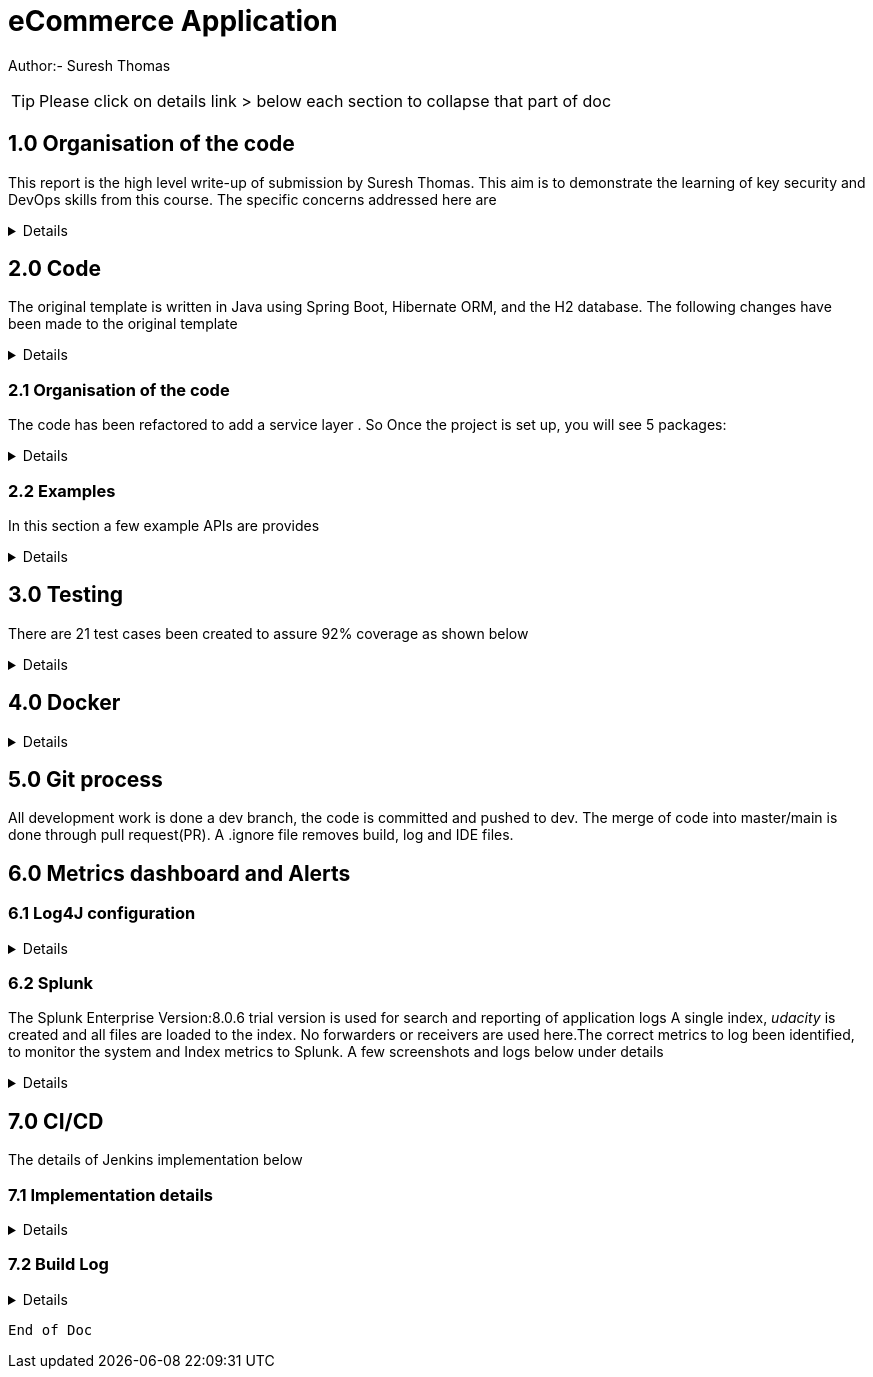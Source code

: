 = eCommerce Application

Author:- Suresh Thomas

:icons: font

[TIP]

Please click on details link > below each section to collapse that part of doc

== 1.0  Organisation of the code

This report is the high level write-up of submission by Suresh Thomas. This aim is to demonstrate
the learning of key security and DevOps skills from this course. The specific concerns addressed here are

[%collapsible]
====


[square]
* Demonstrate correct handling of authorization with proper security using JWT.  The https://en.wikipedia.org/wiki/Bcrypt[BCrypt] encryption of password and JWT security based on https://auth0.com/blog/implementing-jwt-authentication-on-spring-boot/[auth0] is implemented
* Write tests and meet an acceptable code coverage level. Junit 4.7 is used with https://www.eclemma.org/jacoco/[JaCoCo] code coverage libraries
* Identify the correct metrics for logging, in order to monitor a system.
* Index metrics to Splunk.
* Demonstrate configuration and automation of the CI/CD pipeline.
* Managing using git, branching , pull requests. Also using Git practices such as .gitignore &amp; branching
* Building and deploying docker images
* Deploying on Apache tomcat 9

====
== 2.0 Code

The original template is written in Java using Spring Boot, Hibernate ORM, and the H2 database. The following changes have been made to the original template

[%collapsible]
====

* Instead of continue using outdated(still commercially supported) Java 8, the project has been upgraded to java 11
* Replaced the springboot  logging with log4j2. Instead of using sl4j wrapper, the log4J provides its own APIs
* Swagger has been added , whitelisted the endpoint URL - http://localhost:9999/udacity/swagger-ui.html#/ so that it can be accessed
* https://www.eclemma.org/jacoco/[jacoco] has been added to Junit test coverage reporting
* https://fabric8.io/[Fabric8]'s docker maven https://github.com/fabric8io/docker-maven-plugin[plugin] has been added to create container image as well as run the containers in the Jenkins CD

====

=== 2.1 Organisation of the code

The code has been refactored to add a service layer . So Once the project is set up, you will see 5 packages:

[%collapsible]
====

image::splunk_reports/code-org.png[Code organisation]

* demo - this package contains the main method which runs the application

* model.persistence - this package contains the data models that Hibernate persists to H2. There are 4 models: Cart, for holding a User's items; Item , for defining new items; User, to hold user account information; and UserOrder, to hold information about submitted orders. Looking back at the application “demo” class, you'll see the `@EntityScan` annotation, telling Spring that this package contains our data models

* model.persistence.repositories - these contain a `JpaRepository` interface for each of our models. This allows Hibernate to connect them with our database so we can access data in the code, as well as define certain convenience methods. Look through them and see the methods that have been declared. Looking at the application “demo” class, you’ll see the `@EnableJpaRepositories` annotation, telling Spring that this package contains our data repositories.

* openapi - this holds swagger related configs

* service

The interaction between controllers and repositories are seperated through a layer of services as per the MVC recommended practcies.

* model.requests - this package contains the request models. The request models will be transformed by Jackson from JSON to these models as requests are made. Note the `Json` annotations, telling Jackson to include and ignore certain fields of the requests. You can also see these annotations on the models themselves.

* controllers - these contain the api endpoints for our app, 1 per model. Note they all have the `@RestController` annotation to allow Spring to understand that they are a part of a REST API

* *_New_*  openapi  This is where swagger.io configurations are stored

* Security

The security has 4 classes

|===
|No |Class Name |Purpose

|1
|JWTAuthenticationFilter
|This  is an implementation of UsernamePasswordAuthenticationFilter. This authenticates the users including all pre and post authentication tasks

|2
|JWTAuthorizationFilter
|This class implements filter chains which query for JWT  token in the header (Bearer). This also checks whether the subject of the token actually represents the user

|3
|WebSecurityConfig
|Its an implementation of WebSecurityConfigurerAdapter configure login
|===

In resources, you'll see the application configuration that sets up our database and Hibernate, It also contains a data.sql file with a couple of items to populate the database with. Spring will run this file every time the application starts. A few API execution examples below

====

=== 2.2 Examples
In this section a few example APIs are provides

[%collapsible]
====
The API examples

****  2.2.1 Create User

http://localhost:8080/api/user/create

----
{
    "username": "usertest",
    "password" : "pass12345678",
    "confirmPassword": "pass12345678"
}

----

and this would return

----
{
    "id": 2,
    "username": "usertest"
}
----

The Login endpoint is controlled by JWT
----
POST /login 
{
    "username": "test",
    "password": "somepassword"
}
----
The following APIs are white lised . The /api endpoint to is for healthcheck
----
GET http://localhost:8080/api
----
You can browse all items and specific item without worrying about login
----
GET http://localhost:8080/api/item/
----
----
GET http://localhost:8080/api/item/1
----
Additionally, Swagger endpoints are white listed
----
/v2/api-docs",
"/configuration/ui",
"/swagger-ui.html"
----

All other endpoints needs authentication

and that should, if those are valid credentials, return a 200 OK with an Authorization header which looks like "Bearer <data>" this "Bearer <data>" is a JWT and must be sent as a Authorization header for all other rqeuests. If it's not present, endpoints should return 401 Unauthorized. If it's present and valid, the endpoints should function as normal.

====

== 3.0 Testing
There are 21 test cases been created to assure 92% coverage as shown below
[%collapsible]
====

image::splunk_reports/Coverage-unit test.png[alt="Coverage"]

This has been organised under a test suit . Can be executed to through maven goals such _test_ , _verify_ etc

image::splunk_reports/unit-test-execution.png[alt="test execution"]

====

== 4.0 Docker
[%collapsible]
====

A maven plugin https://github.com/fabric8io/docker-maven-plugin[fabric8] is used to create and run docker images
----
<groupId>io.fabric8</groupId>
<artifactId>docker-maven-plugin</artifactId>
----
See the POM file for details.
The dockerfile is below
----
# we are extending everything from tomcat:9.0 image ...
FROM tomcat:9.0.43-jdk11-openjdk
MAINTAINER Suresh Thomas
EXPOSE 8080
# COPY path-to-your-application-war path-to-webapps-in-docker-tomcat
ADD target/${project.artifactId}.war /usr/local/tomcat/webapps/udacity.war
CMD ["catalina.sh","run"]
----
**** Build the docker file from Maven
----
mvn docker:build
----
**** Run the docker file
----
docker run -p 9999:8080 auth-course:0.0.1.0
----
image::splunk_reports/docker_deploymet.png[docker deployed application]

====

== 5.0 Git process
All development work is done a dev branch, the code is committed and pushed to dev. The merge of code into master/main is done through pull request(PR). A .ignore file removes build, log and IDE files.

== 6.0 Metrics dashboard and Alerts

=== 6.1 Log4J configuration

[%collapsible]
====

POM file, the below dependencies are added
----
<dependency>
            <groupId>org.projectlombok</groupId>
            <artifactId>lombok</artifactId>
        </dependency>
        <dependency>
            <groupId>org.springframework.boot</groupId>
            <artifactId>spring-boot-starter-log4j2</artifactId>
            <version>2.1.5.RELEASE</version>
        </dependency>
----
Examples of annotations on classes and statements. The annotation has dependency on lombok , but it takes away the boiler-plate code to declare logger in each class
----
@RestController
@Log4j2
@RequestMapping("/api/cart")
public class OrderController {
    private final UserService userSer
..
..
..
log.info("A order has been created successfully with  id={} for the user ={} with total of {}",
                order.getId(), order.getUser(), order.getTotal());
..
..
----
The log4 j pattern used here below
----
  Pattern: "[%-5level] %d{yyyy-MM-dd HH:mm:ss.SSS} [%t] %c{1} - %msg%n"
----

====

=== 6.2 Splunk
The Splunk Enterprise  Version:8.0.6 trial version is used for search and reporting of application logs
A single index,  _udacity_ is created and all files are loaded to the index. No forwarders or receivers are used here.The  correct metrics to log been identified, to monitor the system and Index metrics to Splunk.  A few screenshots and logs below under details

[%collapsible]
====

**** 1. CreateUser request successes

image::splunk_reports/UsercreatedSuccessfully.png[alt="Successful user creation"]

Another example below

image::splunk_reports/CreateUser request successes.png[alt="Successful user creation - with annotation"]

**** 2. CreateUser request fails
The below image shows failure of use creation due to password length

image::splunk_reports/CreateUser request failures.png[alt="failed user creation - Password length"]

**** 3. Exceptions
The below images shows an exception query

image::splunk_reports/Exceptions.png[alt="Exceptions"]

All errors and debug messages below

image::splunk_reports/2021-02-24_23-34-46_ERROR_DEBUG.png[alt="Exceptions"]

**** 3.1 Other docs

link:splunk_reports/all_events-2021-02-24_withIndexUdacity.pdf[All Events]

link:splunk_reports/Errorsinlast24hoursHTMLSplunk.pdf[Errors in last 24 hrs]

link:splunk_reports/Exceptionsinthelast4hours.pdf[Exceptions in the last 4 hrs]

**** 4. Order request success

link:splunk_reports/Order_success.pdf[ Order success]

**** 5. Order Failure

link:splunk_reports/OrderFailure.pdf[Order failure]

**** 5.bOrder progress reports

image::splunk_reports/OrderWithTime.png[alt="Order with time"]

**** 6. Alerts and Dashboards
***** Alerts

image::splunk_reports/AlertSecurityEvents.png[alt="Security Events"]

***** Alert setup

image::splunk_reports/AlertSetup.png[alt="Alert Setup"]

***** Dashboards
image::splunk_reports/Dashboards.png[alt="Dashboards"]

====


== 7.0 CI/CD
The details of Jenkins implementation below

=== 7.1 Implementation details

[%collapsible]
====

The below shows the Jenkins project home page

image::splunk_reports/Jenkins_home_page_of_project.png[Project Home Page]

The below shows the code coverage during Jenkins CI (test goal of maven)

image::splunk_reports/CodeCoverage-Jenkins.png[Code Coverage]

Jenkins setup page 1

image::splunk_reports/Jenkins_setup_page_1.png[Page 1, Jenkins CI/CD setup]

Source code Management

image::splunk_reports/Jenkins_source_code_management.png[Source code]

Build Triggers

image::splunk_reports/BuildTriggers.png[Build Triggers]

Build Env

image::splunk_reports/BuildEnv.png[Build Env]

Build & Code coverage

image::splunk_reports/Build.png[Build]

Post build action and deployment

image::splunk_reports/PostBuild.png

Deployed Application

image::splunk_reports/DeployedApp.png[Deployed App]

Build Log high level

image::splunk_reports/BuildLog.png[Build Log]

====

=== 7.2 Build Log

[%collapsible]
====
----
Started by an SCM change
Running as SYSTEM
Building in workspace /var/lib/jenkins/workspace/udacity-project
[WS-CLEANUP] Deleting project workspace...
[WS-CLEANUP] Deferred wipeout is used...
[WS-CLEANUP] Done
The recommended git tool is: NONE
using credential 8cde9480-1ab7-4e98-8271-220298cd3550
Cloning the remote Git repository
Cloning repository git@github.com:st185229/nd035-c4-Security-and-DevOps.git
 > git init /var/lib/jenkins/workspace/udacity-project # timeout=10
Fetching upstream changes from git@github.com:st185229/nd035-c4-Security-and-DevOps.git
 > git --version # timeout=10
 > git --version # 'git version 2.27.0'
using GIT_SSH to set credentials
 > git fetch --tags --force --progress -- git@github.com:st185229/nd035-c4-Security-and-DevOps.git +refs/heads/*:refs/remotes/origin/* # timeout=10
 > git config remote.origin.url git@github.com:st185229/nd035-c4-Security-and-DevOps.git # timeout=10
 > git config --add remote.origin.fetch +refs/heads/*:refs/remotes/origin/* # timeout=10
Avoid second fetch
 > git rev-parse refs/remotes/origin/develop^{commit} # timeout=10
Checking out Revision a1755a93f091d108e381ca53bf2add65e36a1193 (refs/remotes/origin/develop)
 > git config core.sparsecheckout # timeout=10
 > git checkout -f a1755a93f091d108e381ca53bf2add65e36a1193 # timeout=10
Commit message: "docs updated"
 > git rev-list --no-walk d9554a968fa87fe2dd9f5be5cf26092387bd022c # timeout=10
[udacity-project] $ /var/lib/jenkins/tools/hudson.tasks.Maven_MavenInstallation/maven/bin/mvn -f starter_code/pom.xml clean compile package docker:build
[INFO] Scanning for projects...
[INFO]
[INFO] ----------------------< com.example:auth-course >-----------------------
[INFO] Building auth-course 0.0.1-SNAPSHOT
[INFO] --------------------------------[ war ]---------------------------------
[INFO]
[INFO] --- maven-clean-plugin:3.1.0:clean (default-clean) @ auth-course ---
[INFO]
[INFO] --- jacoco-maven-plugin:0.8.2:prepare-agent (default) @ auth-course ---
[INFO] argLine set to -javaagent:/var/lib/jenkins/.m2/repository/org/jacoco/org.jacoco.agent/0.8.2/org.jacoco.agent-0.8.2-runtime.jar=destfile=/var/lib/jenkins/workspace/udacity-project/starter_code/target/jacoco.exec
[INFO]
[INFO] --- maven-resources-plugin:3.1.0:resources (default-resources) @ auth-course ---
[INFO] Using 'UTF-8' encoding to copy filtered resources.
[INFO] Copying 1 resource
[INFO] Copying 2 resources
[INFO]
[INFO] --- maven-compiler-plugin:3.8.1:compile (default-compile) @ auth-course ---
[INFO] Changes detected - recompiling the module!
[INFO] Compiling 26 source files to /var/lib/jenkins/workspace/udacity-project/starter_code/target/classes
[INFO]
[INFO] --- jacoco-maven-plugin:0.8.2:prepare-agent (default) @ auth-course ---
[INFO] argLine set to -javaagent:/var/lib/jenkins/.m2/repository/org/jacoco/org.jacoco.agent/0.8.2/org.jacoco.agent-0.8.2-runtime.jar=destfile=/var/lib/jenkins/workspace/udacity-project/starter_code/target/jacoco.exec
[INFO]
[INFO] --- maven-resources-plugin:3.1.0:resources (default-resources) @ auth-course ---
[INFO] Using 'UTF-8' encoding to copy filtered resources.
[INFO] Copying 1 resource
[INFO] Copying 2 resources
[INFO]
[INFO] --- maven-compiler-plugin:3.8.1:compile (default-compile) @ auth-course ---
[INFO] Changes detected - recompiling the module!
[INFO] Compiling 26 source files to /var/lib/jenkins/workspace/udacity-project/starter_code/target/classes
[INFO]
[INFO] --- maven-resources-plugin:3.1.0:testResources (default-testResources) @ auth-course ---
[INFO] Using 'UTF-8' encoding to copy filtered resources.
[INFO] skip non existing resourceDirectory /var/lib/jenkins/workspace/udacity-project/starter_code/src/test/resources
[INFO]
[INFO] --- maven-compiler-plugin:3.8.1:testCompile (default-testCompile) @ auth-course ---
[INFO] Changes detected - recompiling the module!
[INFO] Compiling 6 source files to /var/lib/jenkins/workspace/udacity-project/starter_code/target/test-classes
[INFO] /var/lib/jenkins/workspace/udacity-project/starter_code/src/test/java/com/example/demo/controllers/ItemControllerTest.java: /var/lib/jenkins/workspace/udacity-project/starter_code/src/test/java/com/example/demo/controllers/ItemControllerTest.java uses unchecked or unsafe operations.
[INFO] /var/lib/jenkins/workspace/udacity-project/starter_code/src/test/java/com/example/demo/controllers/ItemControllerTest.java: Recompile with -Xlint:unchecked for details.
[INFO]
[INFO] --- maven-surefire-plugin:3.0.0-M5:test (default-test) @ auth-course ---
[INFO]
[INFO] -------------------------------------------------------
[INFO]  T E S T S
[INFO] -------------------------------------------------------
2021-02-25 21:43:15,849 main DEBUG Apache Log4j Core 2.11.2 initializing configuration YamlConfiguration[location=/var/lib/jenkins/workspace/udacity-project/starter_code/target/classes/log4j2.yml]
2021-02-25 21:43:15,860 main DEBUG Installed 1 script engine
Warning: Nashorn engine is planned to be removed from a future JDK release
2021-02-25 21:43:16,186 main DEBUG Oracle Nashorn version: 11.0.10, language: ECMAScript, threading: Not Thread Safe, compile: true, names: [nashorn, Nashorn, js, JS, JavaScript, javascript, ECMAScript, ecmascript], factory class: jdk.nashorn.api.scripting.NashornScriptEngineFactory
2021-02-25 21:43:16,186 main DEBUG PluginManager 'Core' found 117 plugins
2021-02-25 21:43:16,187 main DEBUG PluginManager 'Level' found 0 plugins
2021-02-25 21:43:16,187 main DEBUG Processing node for object appenders
2021-02-25 21:43:16,187 main DEBUG Processing node for object Console
2021-02-25 21:43:16,187 main DEBUG Node name is of type STRING
2021-02-25 21:43:16,187 main DEBUG Processing node for object PatternLayout
2021-02-25 21:43:16,188 main DEBUG Node Pattern is of type STRING
2021-02-25 21:43:16,188 main DEBUG Returning PatternLayout with parent Console of type layout:class org.apache.logging.log4j.core.layout.PatternLayout
2021-02-25 21:43:16,188 main DEBUG Returning Console with parent appenders of type appender:class org.apache.logging.log4j.core.appender.ConsoleAppender
2021-02-25 21:43:16,188 main DEBUG Processing node for array RollingFile
2021-02-25 21:43:16,189 main DEBUG Processing RollingFile[0]
2021-02-25 21:43:16,189 main DEBUG Processing node for object PatternLayout
2021-02-25 21:43:16,189 main DEBUG Node pattern is of type STRING
2021-02-25 21:43:16,189 main DEBUG Returning PatternLayout with parent RollingFile of type layout:class org.apache.logging.log4j.core.layout.PatternLayout
2021-02-25 21:43:16,190 main DEBUG Processing node for object Policies
2021-02-25 21:43:16,190 main DEBUG Processing node for object SizeBasedTriggeringPolicy
2021-02-25 21:43:16,190 main DEBUG Node size is of type STRING
2021-02-25 21:43:16,190 main DEBUG Returning SizeBasedTriggeringPolicy with parent Policies of type SizeBasedTriggeringPolicy:class org.apache.logging.log4j.core.appender.rolling.SizeBasedTriggeringPolicy
2021-02-25 21:43:16,191 main DEBUG Returning Policies with parent RollingFile of type Policies:class org.apache.logging.log4j.core.appender.rolling.CompositeTriggeringPolicy
2021-02-25 21:43:16,191 main DEBUG Processing node for object DefaultRollOverStrategy
2021-02-25 21:43:16,193 main DEBUG Node max is of type NUMBER
2021-02-25 21:43:16,193 main DEBUG Returning DefaultRollOverStrategy with parent RollingFile of type DefaultRolloverStrategy:class org.apache.logging.log4j.core.appender.rolling.DefaultRolloverStrategy
2021-02-25 21:43:16,194 main DEBUG Returning appenders with parent root of type appenders:class org.apache.logging.log4j.core.config.AppendersPlugin
2021-02-25 21:43:16,194 main DEBUG Processing node for object Loggers
2021-02-25 21:43:16,194 main DEBUG Processing node for array logger
2021-02-25 21:43:16,194 main DEBUG Processing logger[0]
2021-02-25 21:43:16,194 main DEBUG Processing array for object AppenderRef
2021-02-25 21:43:16,194 main DEBUG Node ref is of type STRING
2021-02-25 21:43:16,195 main DEBUG Returning AppenderRef with parent logger of type AppenderRef:class org.apache.logging.log4j.core.config.AppenderRef
2021-02-25 21:43:16,195 main DEBUG Node ref is of type STRING
2021-02-25 21:43:16,195 main DEBUG Returning AppenderRef with parent logger of type AppenderRef:class org.apache.logging.log4j.core.config.AppenderRef
2021-02-25 21:43:16,195 main DEBUG Processing node for object Root
2021-02-25 21:43:16,195 main DEBUG Node level is of type STRING
2021-02-25 21:43:16,196 main DEBUG Processing node for object AppenderRef
2021-02-25 21:43:16,196 main DEBUG Node ref is of type STRING
2021-02-25 21:43:16,196 main DEBUG Returning AppenderRef with parent Root of type AppenderRef:class org.apache.logging.log4j.core.config.AppenderRef
2021-02-25 21:43:16,196 main DEBUG Returning Root with parent Loggers of type root:class org.apache.logging.log4j.core.config.LoggerConfig$RootLogger
2021-02-25 21:43:16,196 main DEBUG Returning Loggers with parent root of type loggers:class org.apache.logging.log4j.core.config.LoggersPlugin
2021-02-25 21:43:16,197 main DEBUG Completed parsing configuration
2021-02-25 21:43:16,199 main DEBUG PluginManager 'Lookup' found 13 plugins
2021-02-25 21:43:16,201 main DEBUG Building Plugin[name=layout, class=org.apache.logging.log4j.core.layout.PatternLayout].
2021-02-25 21:43:16,212 main DEBUG PluginManager 'TypeConverter' found 26 plugins
2021-02-25 21:43:16,225 main DEBUG PatternLayout$Builder(pattern="[%-5level] %d{yyyy-MM-dd HH:mm:ss.SSS} [%t] %c{1} - %msg%n", PatternSelector=null, Configuration(/var/lib/jenkins/workspace/udacity-project/starter_code/target/classes/log4j2.yml), Replace=null, charset="null", alwaysWriteExceptions="null", disableAnsi="null", noConsoleNoAnsi="null", header="null", footer="null", )
2021-02-25 21:43:16,226 main DEBUG PluginManager 'Converter' found 47 plugins
2021-02-25 21:43:16,240 main DEBUG Building Plugin[name=appender, class=org.apache.logging.log4j.core.appender.ConsoleAppender].
2021-02-25 21:43:16,245 main DEBUG ConsoleAppender$Builder(target="null", follow="null", direct="null", , bufferedIo="null", bufferSize="null", immediateFlush="null", , ignoreExceptions="null", PatternLayout([%-5level] %d{yyyy-MM-dd HH:mm:ss.SSS} [%t] %c{1} - %msg%n), name="LogToConsole", Configuration(/var/lib/jenkins/workspace/udacity-project/starter_code/target/classes/log4j2.yml), , Filter=null, ={}, )
2021-02-25 21:43:16,247 main DEBUG Starting OutputStreamManager SYSTEM_OUT.false.false
2021-02-25 21:43:16,247 main DEBUG Building Plugin[name=layout, class=org.apache.logging.log4j.core.layout.PatternLayout].
2021-02-25 21:43:16,248 main DEBUG PatternLayout$Builder(pattern="[%-5level] %d{yyyy-MM-dd HH:mm:ss.SSS} [%t] %c{1} - %msg%n", PatternSelector=null, Configuration(/var/lib/jenkins/workspace/udacity-project/starter_code/target/classes/log4j2.yml), Replace=null, charset="null", alwaysWriteExceptions="null", disableAnsi="null", noConsoleNoAnsi="null", header="null", footer="null", )
2021-02-25 21:43:16,248 main DEBUG Building Plugin[name=SizeBasedTriggeringPolicy, class=org.apache.logging.log4j.core.appender.rolling.SizeBasedTriggeringPolicy].
2021-02-25 21:43:16,254 main DEBUG createPolicy(size="10MB")
2021-02-25 21:43:16,255 main DEBUG Building Plugin[name=Policies, class=org.apache.logging.log4j.core.appender.rolling.CompositeTriggeringPolicy].
2021-02-25 21:43:16,256 main DEBUG createPolicy(={SizeBasedTriggeringPolicy(size=10485760)})
2021-02-25 21:43:16,256 main DEBUG Building Plugin[name=DefaultRolloverStrategy, class=org.apache.logging.log4j.core.appender.rolling.DefaultRolloverStrategy].
2021-02-25 21:43:16,260 main DEBUG DefaultRolloverStrategy$Builder(max="10", min="null", fileIndex="null", compressionLevel="null", ={}, stopCustomActionsOnError="null", tempCompressedFilePattern="null", Configuration(/var/lib/jenkins/workspace/udacity-project/starter_code/target/classes/log4j2.yml), )
2021-02-25 21:43:16,261 main DEBUG Building Plugin[name=appender, class=org.apache.logging.log4j.core.appender.RollingFileAppender].
2021-02-25 21:43:16,263 main DEBUG RollingFileAppender$Builder(fileName="logs/app.log", filePattern="logs/${date:yyyy-MM}/app-%d{MM-dd-yyyy}-%i.log.gz", append="null", locking="null", Policies(CompositeTriggeringPolicy(policies=[SizeBasedTriggeringPolicy(size=10485760)])), DefaultRollOverStrategy(DefaultRolloverStrategy(min=1, max=10, useMax=true)), advertise="null", advertiseUri="null", createOnDemand="null", filePermissions="null", fileOwner="null", fileGroup="null", , bufferedIo="null", bufferSize="null", immediateFlush="null", , ignoreExceptions="null", PatternLayout([%-5level] %d{yyyy-MM-dd HH:mm:ss.SSS} [%t] %c{1} - %msg%n), name="LogToRollingFile", Configuration(/var/lib/jenkins/workspace/udacity-project/starter_code/target/classes/log4j2.yml), , Filter=null, ={}, )
2021-02-25 21:43:16,268 main DEBUG Returning file creation time for /var/lib/jenkins/workspace/udacity-project/starter_code/logs/app.log
2021-02-25 21:43:16,268 main DEBUG Starting RollingFileManager logs/app.log
2021-02-25 21:43:16,270 main DEBUG PluginManager 'FileConverter' found 2 plugins
2021-02-25 21:43:16,272 main DEBUG Setting prev file time to 2021-02-25T21:43:16.262+0000
2021-02-25 21:43:16,274 main DEBUG Initializing triggering policy CompositeTriggeringPolicy(policies=[SizeBasedTriggeringPolicy(size=10485760)])
2021-02-25 21:43:16,274 main DEBUG Initializing triggering policy SizeBasedTriggeringPolicy(size=10485760)
2021-02-25 21:43:16,274 main DEBUG Building Plugin[name=appenders, class=org.apache.logging.log4j.core.config.AppendersPlugin].
2021-02-25 21:43:16,274 main DEBUG createAppenders(={LogToConsole, LogToRollingFile})
2021-02-25 21:43:16,275 main DEBUG Building Plugin[name=AppenderRef, class=org.apache.logging.log4j.core.config.AppenderRef].
2021-02-25 21:43:16,275 main DEBUG createAppenderRef(ref="LogToConsole", level="null", Filter=null)
2021-02-25 21:43:16,275 main DEBUG Building Plugin[name=AppenderRef, class=org.apache.logging.log4j.core.config.AppenderRef].
2021-02-25 21:43:16,276 main DEBUG createAppenderRef(ref="LogToRollingFile", level="null", Filter=null)
2021-02-25 21:43:16,276 main DEBUG Building Plugin[name=logger, class=org.apache.logging.log4j.core.config.LoggerConfig].
2021-02-25 21:43:16,277 main DEBUG createLogger(additivity="false", level="DEBUG", name="com.example.demo", includeLocation="null", ={LogToConsole, LogToRollingFile}, ={}, Configuration(/var/lib/jenkins/workspace/udacity-project/starter_code/target/classes/log4j2.yml), Filter=null)
2021-02-25 21:43:16,279 main DEBUG Building Plugin[name=AppenderRef, class=org.apache.logging.log4j.core.config.AppenderRef].
2021-02-25 21:43:16,280 main DEBUG createAppenderRef(ref="LogToConsole", level="null", Filter=null)
2021-02-25 21:43:16,280 main DEBUG Building Plugin[name=root, class=org.apache.logging.log4j.core.config.LoggerConfig$RootLogger].
2021-02-25 21:43:16,280 main DEBUG createLogger(additivity="null", level="DEBUG", includeLocation="null", ={LogToConsole}, ={}, Configuration(/var/lib/jenkins/workspace/udacity-project/starter_code/target/classes/log4j2.yml), Filter=null)
2021-02-25 21:43:16,281 main DEBUG Building Plugin[name=loggers, class=org.apache.logging.log4j.core.config.LoggersPlugin].
2021-02-25 21:43:16,282 main DEBUG createLoggers(={com.example.demo, root})
2021-02-25 21:43:16,283 main DEBUG Configuration YamlConfiguration[location=/var/lib/jenkins/workspace/udacity-project/starter_code/target/classes/log4j2.yml] initialized
2021-02-25 21:43:16,283 main DEBUG Starting configuration YamlConfiguration[location=/var/lib/jenkins/workspace/udacity-project/starter_code/target/classes/log4j2.yml]
2021-02-25 21:43:16,283 main DEBUG Started configuration YamlConfiguration[location=/var/lib/jenkins/workspace/udacity-project/starter_code/target/classes/log4j2.yml] OK.
2021-02-25 21:43:16,284 main DEBUG Shutting down OutputStreamManager SYSTEM_OUT.false.false-1
2021-02-25 21:43:16,284 main DEBUG Shut down OutputStreamManager SYSTEM_OUT.false.false-1, all resources released: true
2021-02-25 21:43:16,284 main DEBUG Appender DefaultConsole-1 stopped with status true
2021-02-25 21:43:16,284 main DEBUG Stopped org.apache.logging.log4j.core.config.DefaultConfiguration@15923407 OK
2021-02-25 21:43:16,328 main DEBUG Registering MBean org.apache.logging.log4j2:type=3d4eac69
2021-02-25 21:43:16,330 main DEBUG Registering MBean org.apache.logging.log4j2:type=3d4eac69,component=StatusLogger
2021-02-25 21:43:16,332 main DEBUG Registering MBean org.apache.logging.log4j2:type=3d4eac69,component=ContextSelector
2021-02-25 21:43:16,333 main DEBUG Registering MBean org.apache.logging.log4j2:type=3d4eac69,component=Loggers,name=
2021-02-25 21:43:16,334 main DEBUG Registering MBean org.apache.logging.log4j2:type=3d4eac69,component=Loggers,name=com.example.demo
2021-02-25 21:43:16,335 main DEBUG Registering MBean org.apache.logging.log4j2:type=3d4eac69,component=Appenders,name=LogToConsole
2021-02-25 21:43:16,335 main DEBUG Registering MBean org.apache.logging.log4j2:type=3d4eac69,component=Appenders,name=LogToRollingFile
2021-02-25 21:43:16,339 main DEBUG org.apache.logging.log4j.core.util.SystemClock supports precise timestamps.
2021-02-25 21:43:16,340 main DEBUG Reconfiguration complete for context[name=3d4eac69] at URI /var/lib/jenkins/workspace/udacity-project/starter_code/target/classes/log4j2.yml (org.apache.logging.log4j.core.LoggerContext@4039d109) with optional ClassLoader: null
2021-02-25 21:43:16,340 main DEBUG Shutdown hook enabled. Registering a new one.
2021-02-25 21:43:16,340 main DEBUG LoggerContext[name=3d4eac69, org.apache.logging.log4j.core.LoggerContext@4039d109] started OK.
[DEBUG] 2021-02-25 21:43:16.411 [main] SpringJUnit4ClassRunner - SpringJUnit4ClassRunner constructor called with [class com.example.demo.controllers.UserControllerTest]
2021-02-25 21:43:16,417 main DEBUG AsyncLogger.ThreadNameStrategy=UNCACHED (user specified null, default is UNCACHED)
2021-02-25 21:43:16,417 main DEBUG org.apache.logging.log4j.core.util.SystemClock supports precise timestamps.
[DEBUG] 2021-02-25 21:43:16.420 [main] BootstrapUtils - Instantiating CacheAwareContextLoaderDelegate from class [org.springframework.test.context.cache.DefaultCacheAwareContextLoaderDelegate]
[DEBUG] 2021-02-25 21:43:16.431 [main] BootstrapUtils - Instantiating BootstrapContext using constructor [public org.springframework.test.context.support.DefaultBootstrapContext(java.lang.Class,org.springframework.test.context.CacheAwareContextLoaderDelegate)]
[DEBUG] 2021-02-25 21:43:16.451 [main] BootstrapUtils - Instantiating TestContextBootstrapper for test class [com.example.demo.controllers.UserControllerTest] from class [org.springframework.boot.test.context.SpringBootTestContextBootstrapper]
[INFO ] 2021-02-25 21:43:16.464 [main] SpringBootTestContextBootstrapper - Neither @ContextConfiguration nor @ContextHierarchy found for test class [com.example.demo.controllers.UserControllerTest], using SpringBootContextLoader
[DEBUG] 2021-02-25 21:43:16.468 [main] AbstractContextLoader - Did not detect default resource location for test class [com.example.demo.controllers.UserControllerTest]: class path resource [com/example/demo/controllers/UserControllerTest-context.xml] does not exist
[DEBUG] 2021-02-25 21:43:16.469 [main] AbstractContextLoader - Did not detect default resource location for test class [com.example.demo.controllers.UserControllerTest]: class path resource [com/example/demo/controllers/UserControllerTestContext.groovy] does not exist
[INFO ] 2021-02-25 21:43:16.469 [main] AbstractContextLoader - Could not detect default resource locations for test class [com.example.demo.controllers.UserControllerTest]: no resource found for suffixes {-context.xml, Context.groovy}.
[INFO ] 2021-02-25 21:43:16.470 [main] AnnotationConfigContextLoaderUtils - Could not detect default configuration classes for test class [com.example.demo.controllers.UserControllerTest]: UserControllerTest does not declare any static, non-private, non-final, nested classes annotated with @Configuration.
[DEBUG] 2021-02-25 21:43:16.507 [main] ActiveProfilesUtils - Could not find an 'annotation declaring class' for annotation type [org.springframework.test.context.ActiveProfiles] and class [com.example.demo.controllers.UserControllerTest]
[DEBUG] 2021-02-25 21:43:16.618 [main] ClassPathScanningCandidateComponentProvider - Identified candidate component class: file [/var/lib/jenkins/workspace/udacity-project/starter_code/target/classes/com/example/demo/SareetaApplication.class]
[INFO ] 2021-02-25 21:43:16.620 [main] SpringBootTestContextBootstrapper - Found @SpringBootConfiguration com.example.demo.SareetaApplication for test class com.example.demo.controllers.UserControllerTest
[DEBUG] 2021-02-25 21:43:16.706 [main] SpringBootTestContextBootstrapper - @TestExecutionListeners is not present for class [com.example.demo.controllers.UserControllerTest]: using defaults.
[INFO ] 2021-02-25 21:43:16.707 [main] SpringBootTestContextBootstrapper - Loaded default TestExecutionListener class names from location [META-INF/spring.factories]: [org.springframework.boot.test.mock.mockito.MockitoTestExecutionListener, org.springframework.boot.test.mock.mockito.ResetMocksTestExecutionListener, org.springframework.boot.test.autoconfigure.restdocs.RestDocsTestExecutionListener, org.springframework.boot.test.autoconfigure.web.client.MockRestServiceServerResetTestExecutionListener, org.springframework.boot.test.autoconfigure.web.servlet.MockMvcPrintOnlyOnFailureTestExecutionListener, org.springframework.boot.test.autoconfigure.web.servlet.WebDriverTestExecutionListener, org.springframework.test.context.web.ServletTestExecutionListener, org.springframework.test.context.support.DirtiesContextBeforeModesTestExecutionListener, org.springframework.test.context.support.DependencyInjectionTestExecutionListener, org.springframework.test.context.support.DirtiesContextTestExecutionListener, org.springframework.test.context.transaction.TransactionalTestExecutionListener, org.springframework.test.context.jdbc.SqlScriptsTestExecutionListener]
[INFO ] 2021-02-25 21:43:16.724 [main] SpringBootTestContextBootstrapper - Using TestExecutionListeners: [org.springframework.test.context.web.ServletTestExecutionListener@14aa12c5, org.springframework.test.context.support.DirtiesContextBeforeModesTestExecutionListener@12333eaf, org.springframework.boot.test.mock.mockito.MockitoTestExecutionListener@64a96593, org.springframework.boot.test.autoconfigure.SpringBootDependencyInjectionTestExecutionListener@65dfce2f, org.springframework.test.context.support.DirtiesContextTestExecutionListener@2127c46b, org.springframework.test.context.transaction.TransactionalTestExecutionListener@2aea50a6, org.springframework.test.context.jdbc.SqlScriptsTestExecutionListener@5403d95, org.springframework.boot.test.mock.mockito.ResetMocksTestExecutionListener@1e7535a4, org.springframework.boot.test.autoconfigure.restdocs.RestDocsTestExecutionListener@1eeae9d, org.springframework.boot.test.autoconfigure.web.client.MockRestServiceServerResetTestExecutionListener@7979b166, org.springframework.boot.test.autoconfigure.web.servlet.MockMvcPrintOnlyOnFailureTestExecutionListener@7d518749, org.springframework.boot.test.autoconfigure.web.servlet.WebDriverTestExecutionListener@4a3e5552]
[DEBUG] 2021-02-25 21:43:16.729 [main] SpringJUnit4ClassRunner - SpringJUnit4ClassRunner constructor called with [class com.example.demo.controllers.OrderControllerTest]
[DEBUG] 2021-02-25 21:43:16.729 [main] BootstrapUtils - Instantiating CacheAwareContextLoaderDelegate from class [org.springframework.test.context.cache.DefaultCacheAwareContextLoaderDelegate]
[DEBUG] 2021-02-25 21:43:16.729 [main] BootstrapUtils - Instantiating BootstrapContext using constructor [public org.springframework.test.context.support.DefaultBootstrapContext(java.lang.Class,org.springframework.test.context.CacheAwareContextLoaderDelegate)]
[DEBUG] 2021-02-25 21:43:16.729 [main] BootstrapUtils - Instantiating TestContextBootstrapper for test class [com.example.demo.controllers.OrderControllerTest] from class [org.springframework.boot.test.context.SpringBootTestContextBootstrapper]
[INFO ] 2021-02-25 21:43:16.730 [main] SpringBootTestContextBootstrapper - Neither @ContextConfiguration nor @ContextHierarchy found for test class [com.example.demo.controllers.OrderControllerTest], using SpringBootContextLoader
[DEBUG] 2021-02-25 21:43:16.730 [main] AbstractContextLoader - Did not detect default resource location for test class [com.example.demo.controllers.OrderControllerTest]: class path resource [com/example/demo/controllers/OrderControllerTest-context.xml] does not exist
[DEBUG] 2021-02-25 21:43:16.731 [main] AbstractContextLoader - Did not detect default resource location for test class [com.example.demo.controllers.OrderControllerTest]: class path resource [com/example/demo/controllers/OrderControllerTestContext.groovy] does not exist
[INFO ] 2021-02-25 21:43:16.731 [main] AbstractContextLoader - Could not detect default resource locations for test class [com.example.demo.controllers.OrderControllerTest]: no resource found for suffixes {-context.xml, Context.groovy}.
[INFO ] 2021-02-25 21:43:16.731 [main] AnnotationConfigContextLoaderUtils - Could not detect default configuration classes for test class [com.example.demo.controllers.OrderControllerTest]: OrderControllerTest does not declare any static, non-private, non-final, nested classes annotated with @Configuration.
[DEBUG] 2021-02-25 21:43:16.733 [main] ActiveProfilesUtils - Could not find an 'annotation declaring class' for annotation type [org.springframework.test.context.ActiveProfiles] and class [com.example.demo.controllers.OrderControllerTest]
[INFO ] 2021-02-25 21:43:16.733 [main] SpringBootTestContextBootstrapper - Found @SpringBootConfiguration com.example.demo.SareetaApplication for test class com.example.demo.controllers.OrderControllerTest
[DEBUG] 2021-02-25 21:43:16.734 [main] SpringBootTestContextBootstrapper - @TestExecutionListeners is not present for class [com.example.demo.controllers.OrderControllerTest]: using defaults.
[INFO ] 2021-02-25 21:43:16.734 [main] SpringBootTestContextBootstrapper - Loaded default TestExecutionListener class names from location [META-INF/spring.factories]: [org.springframework.boot.test.mock.mockito.MockitoTestExecutionListener, org.springframework.boot.test.mock.mockito.ResetMocksTestExecutionListener, org.springframework.boot.test.autoconfigure.restdocs.RestDocsTestExecutionListener, org.springframework.boot.test.autoconfigure.web.client.MockRestServiceServerResetTestExecutionListener, org.springframework.boot.test.autoconfigure.web.servlet.MockMvcPrintOnlyOnFailureTestExecutionListener, org.springframework.boot.test.autoconfigure.web.servlet.WebDriverTestExecutionListener, org.springframework.test.context.web.ServletTestExecutionListener, org.springframework.test.context.support.DirtiesContextBeforeModesTestExecutionListener, org.springframework.test.context.support.DependencyInjectionTestExecutionListener, org.springframework.test.context.support.DirtiesContextTestExecutionListener, org.springframework.test.context.transaction.TransactionalTestExecutionListener, org.springframework.test.context.jdbc.SqlScriptsTestExecutionListener]
[INFO ] 2021-02-25 21:43:16.735 [main] SpringBootTestContextBootstrapper - Using TestExecutionListeners: [org.springframework.test.context.web.ServletTestExecutionListener@1257e0fd, org.springframework.test.context.support.DirtiesContextBeforeModesTestExecutionListener@119db52f, org.springframework.boot.test.mock.mockito.MockitoTestExecutionListener@f92ee1b, org.springframework.boot.test.autoconfigure.SpringBootDependencyInjectionTestExecutionListener@15d67d0f, org.springframework.test.context.support.DirtiesContextTestExecutionListener@38ab2740, org.springframework.test.context.transaction.TransactionalTestExecutionListener@4463d9b7, org.springframework.test.context.jdbc.SqlScriptsTestExecutionListener@5c991516, org.springframework.boot.test.mock.mockito.ResetMocksTestExecutionListener@7a01358f, org.springframework.boot.test.autoconfigure.restdocs.RestDocsTestExecutionListener@1bf18ca8, org.springframework.boot.test.autoconfigure.web.client.MockRestServiceServerResetTestExecutionListener@41854000, org.springframework.boot.test.autoconfigure.web.servlet.MockMvcPrintOnlyOnFailureTestExecutionListener@55a0cc83, org.springframework.boot.test.autoconfigure.web.servlet.WebDriverTestExecutionListener@267e36f5]
[DEBUG] 2021-02-25 21:43:16.736 [main] SpringJUnit4ClassRunner - SpringJUnit4ClassRunner constructor called with [class com.example.demo.controllers.ItemControllerTest]
[DEBUG] 2021-02-25 21:43:16.736 [main] BootstrapUtils - Instantiating CacheAwareContextLoaderDelegate from class [org.springframework.test.context.cache.DefaultCacheAwareContextLoaderDelegate]
[DEBUG] 2021-02-25 21:43:16.736 [main] BootstrapUtils - Instantiating BootstrapContext using constructor [public org.springframework.test.context.support.DefaultBootstrapContext(java.lang.Class,org.springframework.test.context.CacheAwareContextLoaderDelegate)]
[DEBUG] 2021-02-25 21:43:16.737 [main] BootstrapUtils - Instantiating TestContextBootstrapper for test class [com.example.demo.controllers.ItemControllerTest] from class [org.springframework.boot.test.context.SpringBootTestContextBootstrapper]
[INFO ] 2021-02-25 21:43:16.737 [main] SpringBootTestContextBootstrapper - Neither @ContextConfiguration nor @ContextHierarchy found for test class [com.example.demo.controllers.ItemControllerTest], using SpringBootContextLoader
[DEBUG] 2021-02-25 21:43:16.737 [main] AbstractContextLoader - Did not detect default resource location for test class [com.example.demo.controllers.ItemControllerTest]: class path resource [com/example/demo/controllers/ItemControllerTest-context.xml] does not exist
[DEBUG] 2021-02-25 21:43:16.738 [main] AbstractContextLoader - Did not detect default resource location for test class [com.example.demo.controllers.ItemControllerTest]: class path resource [com/example/demo/controllers/ItemControllerTestContext.groovy] does not exist
[INFO ] 2021-02-25 21:43:16.738 [main] AbstractContextLoader - Could not detect default resource locations for test class [com.example.demo.controllers.ItemControllerTest]: no resource found for suffixes {-context.xml, Context.groovy}.
[INFO ] 2021-02-25 21:43:16.738 [main] AnnotationConfigContextLoaderUtils - Could not detect default configuration classes for test class [com.example.demo.controllers.ItemControllerTest]: ItemControllerTest does not declare any static, non-private, non-final, nested classes annotated with @Configuration.
[DEBUG] 2021-02-25 21:43:16.739 [main] ActiveProfilesUtils - Could not find an 'annotation declaring class' for annotation type [org.springframework.test.context.ActiveProfiles] and class [com.example.demo.controllers.ItemControllerTest]
[INFO ] 2021-02-25 21:43:16.740 [main] SpringBootTestContextBootstrapper - Found @SpringBootConfiguration com.example.demo.SareetaApplication for test class com.example.demo.controllers.ItemControllerTest
[DEBUG] 2021-02-25 21:43:16.740 [main] SpringBootTestContextBootstrapper - @TestExecutionListeners is not present for class [com.example.demo.controllers.ItemControllerTest]: using defaults.
[INFO ] 2021-02-25 21:43:16.741 [main] SpringBootTestContextBootstrapper - Loaded default TestExecutionListener class names from location [META-INF/spring.factories]: [org.springframework.boot.test.mock.mockito.MockitoTestExecutionListener, org.springframework.boot.test.mock.mockito.ResetMocksTestExecutionListener, org.springframework.boot.test.autoconfigure.restdocs.RestDocsTestExecutionListener, org.springframework.boot.test.autoconfigure.web.client.MockRestServiceServerResetTestExecutionListener, org.springframework.boot.test.autoconfigure.web.servlet.MockMvcPrintOnlyOnFailureTestExecutionListener, org.springframework.boot.test.autoconfigure.web.servlet.WebDriverTestExecutionListener, org.springframework.test.context.web.ServletTestExecutionListener, org.springframework.test.context.support.DirtiesContextBeforeModesTestExecutionListener, org.springframework.test.context.support.DependencyInjectionTestExecutionListener, org.springframework.test.context.support.DirtiesContextTestExecutionListener, org.springframework.test.context.transaction.TransactionalTestExecutionListener, org.springframework.test.context.jdbc.SqlScriptsTestExecutionListener]
[INFO ] 2021-02-25 21:43:16.741 [main] SpringBootTestContextBootstrapper - Using TestExecutionListeners: [org.springframework.test.context.web.ServletTestExecutionListener@56e7f92f, org.springframework.test.context.support.DirtiesContextBeforeModesTestExecutionListener@2265792c, org.springframework.boot.test.mock.mockito.MockitoTestExecutionListener@5379839c, org.springframework.boot.test.autoconfigure.SpringBootDependencyInjectionTestExecutionListener@36eff8df, org.springframework.test.context.support.DirtiesContextTestExecutionListener@5fa851ac, org.springframework.test.context.transaction.TransactionalTestExecutionListener@560def6c, org.springframework.test.context.jdbc.SqlScriptsTestExecutionListener@4977e352, org.springframework.boot.test.mock.mockito.ResetMocksTestExecutionListener@17c3a3, org.springframework.boot.test.autoconfigure.restdocs.RestDocsTestExecutionListener@1d2fd73c, org.springframework.boot.test.autoconfigure.web.client.MockRestServiceServerResetTestExecutionListener@24602d7a, org.springframework.boot.test.autoconfigure.web.servlet.MockMvcPrintOnlyOnFailureTestExecutionListener@52fb37d7, org.springframework.boot.test.autoconfigure.web.servlet.WebDriverTestExecutionListener@6c4ffcf0]
[DEBUG] 2021-02-25 21:43:16.742 [main] SpringJUnit4ClassRunner - SpringJUnit4ClassRunner constructor called with [class com.example.demo.controllers.CartControllerTest]
[DEBUG] 2021-02-25 21:43:16.742 [main] BootstrapUtils - Instantiating CacheAwareContextLoaderDelegate from class [org.springframework.test.context.cache.DefaultCacheAwareContextLoaderDelegate]
[DEBUG] 2021-02-25 21:43:16.742 [main] BootstrapUtils - Instantiating BootstrapContext using constructor [public org.springframework.test.context.support.DefaultBootstrapContext(java.lang.Class,org.springframework.test.context.CacheAwareContextLoaderDelegate)]
[DEBUG] 2021-02-25 21:43:16.743 [main] BootstrapUtils - Instantiating TestContextBootstrapper for test class [com.example.demo.controllers.CartControllerTest] from class [org.springframework.boot.test.context.SpringBootTestContextBootstrapper]
[INFO ] 2021-02-25 21:43:16.743 [main] SpringBootTestContextBootstrapper - Neither @ContextConfiguration nor @ContextHierarchy found for test class [com.example.demo.controllers.CartControllerTest], using SpringBootContextLoader
[DEBUG] 2021-02-25 21:43:16.743 [main] AbstractContextLoader - Did not detect default resource location for test class [com.example.demo.controllers.CartControllerTest]: class path resource [com/example/demo/controllers/CartControllerTest-context.xml] does not exist
[DEBUG] 2021-02-25 21:43:16.744 [main] AbstractContextLoader - Did not detect default resource location for test class [com.example.demo.controllers.CartControllerTest]: class path resource [com/example/demo/controllers/CartControllerTestContext.groovy] does not exist
[INFO ] 2021-02-25 21:43:16.744 [main] AbstractContextLoader - Could not detect default resource locations for test class [com.example.demo.controllers.CartControllerTest]: no resource found for suffixes {-context.xml, Context.groovy}.
[INFO ] 2021-02-25 21:43:16.744 [main] AnnotationConfigContextLoaderUtils - Could not detect default configuration classes for test class [com.example.demo.controllers.CartControllerTest]: CartControllerTest does not declare any static, non-private, non-final, nested classes annotated with @Configuration.
[DEBUG] 2021-02-25 21:43:16.745 [main] ActiveProfilesUtils - Could not find an 'annotation declaring class' for annotation type [org.springframework.test.context.ActiveProfiles] and class [com.example.demo.controllers.CartControllerTest]
[INFO ] 2021-02-25 21:43:16.746 [main] SpringBootTestContextBootstrapper - Found @SpringBootConfiguration com.example.demo.SareetaApplication for test class com.example.demo.controllers.CartControllerTest
[DEBUG] 2021-02-25 21:43:16.747 [main] SpringBootTestContextBootstrapper - @TestExecutionListeners is not present for class [com.example.demo.controllers.CartControllerTest]: using defaults.
[INFO ] 2021-02-25 21:43:16.747 [main] SpringBootTestContextBootstrapper - Loaded default TestExecutionListener class names from location [META-INF/spring.factories]: [org.springframework.boot.test.mock.mockito.MockitoTestExecutionListener, org.springframework.boot.test.mock.mockito.ResetMocksTestExecutionListener, org.springframework.boot.test.autoconfigure.restdocs.RestDocsTestExecutionListener, org.springframework.boot.test.autoconfigure.web.client.MockRestServiceServerResetTestExecutionListener, org.springframework.boot.test.autoconfigure.web.servlet.MockMvcPrintOnlyOnFailureTestExecutionListener, org.springframework.boot.test.autoconfigure.web.servlet.WebDriverTestExecutionListener, org.springframework.test.context.web.ServletTestExecutionListener, org.springframework.test.context.support.DirtiesContextBeforeModesTestExecutionListener, org.springframework.test.context.support.DependencyInjectionTestExecutionListener, org.springframework.test.context.support.DirtiesContextTestExecutionListener, org.springframework.test.context.transaction.TransactionalTestExecutionListener, org.springframework.test.context.jdbc.SqlScriptsTestExecutionListener]
[INFO ] 2021-02-25 21:43:16.747 [main] SpringBootTestContextBootstrapper - Using TestExecutionListeners: [org.springframework.test.context.web.ServletTestExecutionListener@563a32a2, org.springframework.test.context.support.DirtiesContextBeforeModesTestExecutionListener@10e25b2a, org.springframework.boot.test.mock.mockito.MockitoTestExecutionListener@65b75087, org.springframework.boot.test.autoconfigure.SpringBootDependencyInjectionTestExecutionListener@3cf09930, org.springframework.test.context.support.DirtiesContextTestExecutionListener@3bd8032e, org.springframework.test.context.transaction.TransactionalTestExecutionListener@39613474, org.springframework.test.context.jdbc.SqlScriptsTestExecutionListener@660d78b7, org.springframework.boot.test.mock.mockito.ResetMocksTestExecutionListener@5e0c445f, org.springframework.boot.test.autoconfigure.restdocs.RestDocsTestExecutionListener@2536edc3, org.springframework.boot.test.autoconfigure.web.client.MockRestServiceServerResetTestExecutionListener@1544bf85, org.springframework.boot.test.autoconfigure.web.servlet.MockMvcPrintOnlyOnFailureTestExecutionListener@1801a55a, org.springframework.boot.test.autoconfigure.web.servlet.WebDriverTestExecutionListener@249334b9]
[DEBUG] 2021-02-25 21:43:16.750 [main] SpringJUnit4ClassRunner - SpringJUnit4ClassRunner constructor called with [class com.example.demo.security.UserAuthTest]
[DEBUG] 2021-02-25 21:43:16.750 [main] BootstrapUtils - Instantiating CacheAwareContextLoaderDelegate from class [org.springframework.test.context.cache.DefaultCacheAwareContextLoaderDelegate]
[DEBUG] 2021-02-25 21:43:16.750 [main] BootstrapUtils - Instantiating BootstrapContext using constructor [public org.springframework.test.context.support.DefaultBootstrapContext(java.lang.Class,org.springframework.test.context.CacheAwareContextLoaderDelegate)]
[DEBUG] 2021-02-25 21:43:16.752 [main] BootstrapUtils - Instantiating TestContextBootstrapper for test class [com.example.demo.security.UserAuthTest] from class [org.springframework.boot.test.context.SpringBootTestContextBootstrapper]
[INFO ] 2021-02-25 21:43:16.752 [main] SpringBootTestContextBootstrapper - Neither @ContextConfiguration nor @ContextHierarchy found for test class [com.example.demo.security.UserAuthTest], using SpringBootContextLoader
[DEBUG] 2021-02-25 21:43:16.753 [main] AbstractContextLoader - Did not detect default resource location for test class [com.example.demo.security.UserAuthTest]: class path resource [com/example/demo/security/UserAuthTest-context.xml] does not exist
[DEBUG] 2021-02-25 21:43:16.753 [main] AbstractContextLoader - Did not detect default resource location for test class [com.example.demo.security.UserAuthTest]: class path resource [com/example/demo/security/UserAuthTestContext.groovy] does not exist
[INFO ] 2021-02-25 21:43:16.753 [main] AbstractContextLoader - Could not detect default resource locations for test class [com.example.demo.security.UserAuthTest]: no resource found for suffixes {-context.xml, Context.groovy}.
[INFO ] 2021-02-25 21:43:16.753 [main] AnnotationConfigContextLoaderUtils - Could not detect default configuration classes for test class [com.example.demo.security.UserAuthTest]: UserAuthTest does not declare any static, non-private, non-final, nested classes annotated with @Configuration.
[DEBUG] 2021-02-25 21:43:16.763 [main] ActiveProfilesUtils - Could not find an 'annotation declaring class' for annotation type [org.springframework.test.context.ActiveProfiles] and class [com.example.demo.security.UserAuthTest]
[DEBUG] 2021-02-25 21:43:16.772 [main] ClassPathScanningCandidateComponentProvider - Identified candidate component class: file [/var/lib/jenkins/workspace/udacity-project/starter_code/target/classes/com/example/demo/SareetaApplication.class]
[INFO ] 2021-02-25 21:43:16.772 [main] SpringBootTestContextBootstrapper - Found @SpringBootConfiguration com.example.demo.SareetaApplication for test class com.example.demo.security.UserAuthTest
[DEBUG] 2021-02-25 21:43:16.773 [main] SpringBootTestContextBootstrapper - @TestExecutionListeners is not present for class [com.example.demo.security.UserAuthTest]: using defaults.
[INFO ] 2021-02-25 21:43:16.773 [main] SpringBootTestContextBootstrapper - Loaded default TestExecutionListener class names from location [META-INF/spring.factories]: [org.springframework.boot.test.mock.mockito.MockitoTestExecutionListener, org.springframework.boot.test.mock.mockito.ResetMocksTestExecutionListener, org.springframework.boot.test.autoconfigure.restdocs.RestDocsTestExecutionListener, org.springframework.boot.test.autoconfigure.web.client.MockRestServiceServerResetTestExecutionListener, org.springframework.boot.test.autoconfigure.web.servlet.MockMvcPrintOnlyOnFailureTestExecutionListener, org.springframework.boot.test.autoconfigure.web.servlet.WebDriverTestExecutionListener, org.springframework.test.context.web.ServletTestExecutionListener, org.springframework.test.context.support.DirtiesContextBeforeModesTestExecutionListener, org.springframework.test.context.support.DependencyInjectionTestExecutionListener, org.springframework.test.context.support.DirtiesContextTestExecutionListener, org.springframework.test.context.transaction.TransactionalTestExecutionListener, org.springframework.test.context.jdbc.SqlScriptsTestExecutionListener]
[INFO ] 2021-02-25 21:43:16.774 [main] SpringBootTestContextBootstrapper - Using TestExecutionListeners: [org.springframework.test.context.web.ServletTestExecutionListener@4033d25d, org.springframework.test.context.support.DirtiesContextBeforeModesTestExecutionListener@cbb32f0, org.springframework.boot.test.mock.mockito.MockitoTestExecutionListener@5f4f8d38, org.springframework.boot.test.autoconfigure.SpringBootDependencyInjectionTestExecutionListener@6c946b14, org.springframework.test.context.support.DirtiesContextTestExecutionListener@32ebfde1, org.springframework.test.context.transaction.TransactionalTestExecutionListener@671275fe, org.springframework.test.context.jdbc.SqlScriptsTestExecutionListener@44971269, org.springframework.boot.test.mock.mockito.ResetMocksTestExecutionListener@b940d24, org.springframework.boot.test.autoconfigure.restdocs.RestDocsTestExecutionListener@667dfd42, org.springframework.boot.test.autoconfigure.web.client.MockRestServiceServerResetTestExecutionListener@1234d9f6, org.springframework.boot.test.autoconfigure.web.servlet.MockMvcPrintOnlyOnFailureTestExecutionListener@6e4c8583, org.springframework.boot.test.autoconfigure.web.servlet.WebDriverTestExecutionListener@451a5843]
[DEBUG] 2021-02-25 21:43:16.779 [main] ProfileValueUtils - Retrieved @ProfileValueSourceConfiguration [null] for test class [com.example.demo.controllers.UserControllerTest]
[DEBUG] 2021-02-25 21:43:16.780 [main] ProfileValueUtils - Retrieved ProfileValueSource type [class org.springframework.test.annotation.SystemProfileValueSource] for class [com.example.demo.controllers.UserControllerTest]
[DEBUG] 2021-02-25 21:43:16.780 [main] ProfileValueUtils - Retrieved @ProfileValueSourceConfiguration [null] for test class [com.example.demo.controllers.OrderControllerTest]
[DEBUG] 2021-02-25 21:43:16.780 [main] ProfileValueUtils - Retrieved ProfileValueSource type [class org.springframework.test.annotation.SystemProfileValueSource] for class [com.example.demo.controllers.OrderControllerTest]
[DEBUG] 2021-02-25 21:43:16.780 [main] ProfileValueUtils - Retrieved @ProfileValueSourceConfiguration [null] for test class [com.example.demo.controllers.ItemControllerTest]
[DEBUG] 2021-02-25 21:43:16.781 [main] ProfileValueUtils - Retrieved ProfileValueSource type [class org.springframework.test.annotation.SystemProfileValueSource] for class [com.example.demo.controllers.ItemControllerTest]
[DEBUG] 2021-02-25 21:43:16.781 [main] ProfileValueUtils - Retrieved @ProfileValueSourceConfiguration [null] for test class [com.example.demo.controllers.CartControllerTest]
[DEBUG] 2021-02-25 21:43:16.781 [main] ProfileValueUtils - Retrieved ProfileValueSource type [class org.springframework.test.annotation.SystemProfileValueSource] for class [com.example.demo.controllers.CartControllerTest]
[DEBUG] 2021-02-25 21:43:16.781 [main] ProfileValueUtils - Retrieved @ProfileValueSourceConfiguration [null] for test class [com.example.demo.security.UserAuthTest]
[DEBUG] 2021-02-25 21:43:16.781 [main] ProfileValueUtils - Retrieved ProfileValueSource type [class org.springframework.test.annotation.SystemProfileValueSource] for class [com.example.demo.security.UserAuthTest]
[DEBUG] 2021-02-25 21:43:16.783 [main] ProfileValueUtils - Retrieved @ProfileValueSourceConfiguration [null] for test class [com.example.demo.controllers.UserControllerTest]
[DEBUG] 2021-02-25 21:43:16.783 [main] ProfileValueUtils - Retrieved ProfileValueSource type [class org.springframework.test.annotation.SystemProfileValueSource] for class [com.example.demo.controllers.UserControllerTest]
[DEBUG] 2021-02-25 21:43:16.784 [main] ProfileValueUtils - Retrieved @ProfileValueSourceConfiguration [null] for test class [com.example.demo.controllers.OrderControllerTest]
[DEBUG] 2021-02-25 21:43:16.784 [main] ProfileValueUtils - Retrieved ProfileValueSource type [class org.springframework.test.annotation.SystemProfileValueSource] for class [com.example.demo.controllers.OrderControllerTest]
[DEBUG] 2021-02-25 21:43:16.784 [main] ProfileValueUtils - Retrieved @ProfileValueSourceConfiguration [null] for test class [com.example.demo.controllers.ItemControllerTest]
[DEBUG] 2021-02-25 21:43:16.784 [main] ProfileValueUtils - Retrieved ProfileValueSource type [class org.springframework.test.annotation.SystemProfileValueSource] for class [com.example.demo.controllers.ItemControllerTest]
[DEBUG] 2021-02-25 21:43:16.784 [main] ProfileValueUtils - Retrieved @ProfileValueSourceConfiguration [null] for test class [com.example.demo.controllers.CartControllerTest]
[DEBUG] 2021-02-25 21:43:16.784 [main] ProfileValueUtils - Retrieved ProfileValueSource type [class org.springframework.test.annotation.SystemProfileValueSource] for class [com.example.demo.controllers.CartControllerTest]
[DEBUG] 2021-02-25 21:43:16.785 [main] ProfileValueUtils - Retrieved @ProfileValueSourceConfiguration [null] for test class [com.example.demo.security.UserAuthTest]
[DEBUG] 2021-02-25 21:43:16.785 [main] ProfileValueUtils - Retrieved ProfileValueSource type [class org.springframework.test.annotation.SystemProfileValueSource] for class [com.example.demo.security.UserAuthTest]
[DEBUG] 2021-02-25 21:43:16.786 [main] ProfileValueUtils - Retrieved @ProfileValueSourceConfiguration [null] for test class [com.example.demo.controllers.UserControllerTest]
[DEBUG] 2021-02-25 21:43:16.786 [main] ProfileValueUtils - Retrieved ProfileValueSource type [class org.springframework.test.annotation.SystemProfileValueSource] for class [com.example.demo.controllers.UserControllerTest]
[DEBUG] 2021-02-25 21:43:16.786 [main] ProfileValueUtils - Retrieved @ProfileValueSourceConfiguration [null] for test class [com.example.demo.controllers.UserControllerTest]
[DEBUG] 2021-02-25 21:43:16.786 [main] ProfileValueUtils - Retrieved ProfileValueSource type [class org.springframework.test.annotation.SystemProfileValueSource] for class [com.example.demo.controllers.UserControllerTest]
[DEBUG] 2021-02-25 21:43:16.791 [main] AbstractDirtiesContextTestExecutionListener - Before test class: context [DefaultTestContext@7bbf17d testClass = UserControllerTest, testInstance = [null], testMethod = [null], testException = [null], mergedContextConfiguration = [WebMergedContextConfiguration@56482084 testClass = UserControllerTest, locations = '{}', classes = '{class com.example.demo.SareetaApplication}', contextInitializerClasses = '[]', activeProfiles = '{}', propertySourceLocations = '{}', propertySourceProperties = '{org.springframework.boot.test.context.SpringBootTestContextBootstrapper=true}', contextCustomizers = set[org.springframework.boot.test.context.filter.ExcludeFilterContextCustomizer@3d5105ed, org.springframework.boot.test.json.DuplicateJsonObjectContextCustomizerFactory$DuplicateJsonObjectContextCustomizer@66a74cba, org.springframework.boot.test.mock.mockito.MockitoContextCustomizer@0, org.springframework.boot.test.web.client.TestRestTemplateContextCustomizer@446717fb, org.springframework.boot.test.autoconfigure.properties.PropertyMappingContextCustomizer@0, org.springframework.boot.test.autoconfigure.web.servlet.WebDriverContextCustomizerFactory$Customizer@3405202c], resourceBasePath = 'src/main/webapp', contextLoader = 'org.springframework.boot.test.context.SpringBootContextLoader', parent = [null]], attributes = map['org.springframework.test.context.web.ServletTestExecutionListener.activateListener' -> true]], class annotated with @DirtiesContext [false] with mode [null].
[DEBUG] 2021-02-25 21:43:16.791 [main] ProfileValueUtils - Retrieved @ProfileValueSourceConfiguration [null] for test class [com.example.demo.controllers.UserControllerTest]
[DEBUG] 2021-02-25 21:43:16.792 [main] ProfileValueUtils - Retrieved ProfileValueSource type [class org.springframework.test.annotation.SystemProfileValueSource] for class [com.example.demo.controllers.UserControllerTest]
[DEBUG] 2021-02-25 21:43:17.269 [main] TestPropertySourceUtils - Adding inlined properties to environment: {spring.jmx.enabled=false, org.springframework.boot.test.context.SpringBootTestContextBootstrapper=true, server.port=-1}
2021-02-25 21:43:17,361 main DEBUG Reconfiguration started for context[name=3d4eac69] at URI null (org.apache.logging.log4j.core.LoggerContext@4039d109) with optional ClassLoader: null
2021-02-25 21:43:17,361 main DEBUG Using configurationFactory org.apache.logging.log4j.core.config.ConfigurationFactory$Factory@d3ddb8e
2021-02-25 21:43:17,367 main INFO Log4j appears to be running in a Servlet environment, but there's no log4j-web module available. If you want better web container support, please add the log4j-web JAR to your web archive or server lib directory.
2021-02-25 21:43:17,371 main DEBUG Apache Log4j Core 2.11.2 initializing configuration YamlConfiguration[location=/var/lib/jenkins/workspace/udacity-project/starter_code/target/classes/log4j2.yml]
2021-02-25 21:43:17,372 main DEBUG Installed 1 script engine
Warning: Nashorn engine is planned to be removed from a future JDK release
2021-02-25 21:43:17,380 main DEBUG Oracle Nashorn version: 11.0.10, language: ECMAScript, threading: Not Thread Safe, compile: true, names: [nashorn, Nashorn, js, JS, JavaScript, javascript, ECMAScript, ecmascript], factory class: jdk.nashorn.api.scripting.NashornScriptEngineFactory
2021-02-25 21:43:17,380 main DEBUG PluginManager 'Core' found 117 plugins
2021-02-25 21:43:17,380 main DEBUG PluginManager 'Level' found 0 plugins
2021-02-25 21:43:17,381 main DEBUG Processing node for object appenders
2021-02-25 21:43:17,381 main DEBUG Processing node for object Console
2021-02-25 21:43:17,381 main DEBUG Node name is of type STRING
2021-02-25 21:43:17,381 main DEBUG Processing node for object PatternLayout
2021-02-25 21:43:17,381 main DEBUG Node Pattern is of type STRING
2021-02-25 21:43:17,382 main DEBUG Returning PatternLayout with parent Console of type layout:class org.apache.logging.log4j.core.layout.PatternLayout
2021-02-25 21:43:17,382 main DEBUG Returning Console with parent appenders of type appender:class org.apache.logging.log4j.core.appender.ConsoleAppender
2021-02-25 21:43:17,382 main DEBUG Processing node for array RollingFile
2021-02-25 21:43:17,382 main DEBUG Processing RollingFile[0]
2021-02-25 21:43:17,382 main DEBUG Processing node for object PatternLayout
2021-02-25 21:43:17,383 main DEBUG Node pattern is of type STRING
2021-02-25 21:43:17,383 main DEBUG Returning PatternLayout with parent RollingFile of type layout:class org.apache.logging.log4j.core.layout.PatternLayout
2021-02-25 21:43:17,383 main DEBUG Processing node for object Policies
2021-02-25 21:43:17,383 main DEBUG Processing node for object SizeBasedTriggeringPolicy
2021-02-25 21:43:17,383 main DEBUG Node size is of type STRING
2021-02-25 21:43:17,384 main DEBUG Returning SizeBasedTriggeringPolicy with parent Policies of type SizeBasedTriggeringPolicy:class org.apache.logging.log4j.core.appender.rolling.SizeBasedTriggeringPolicy
2021-02-25 21:43:17,384 main DEBUG Returning Policies with parent RollingFile of type Policies:class org.apache.logging.log4j.core.appender.rolling.CompositeTriggeringPolicy
2021-02-25 21:43:17,384 main DEBUG Processing node for object DefaultRollOverStrategy
2021-02-25 21:43:17,384 main DEBUG Node max is of type NUMBER
2021-02-25 21:43:17,384 main DEBUG Returning DefaultRollOverStrategy with parent RollingFile of type DefaultRolloverStrategy:class org.apache.logging.log4j.core.appender.rolling.DefaultRolloverStrategy
2021-02-25 21:43:17,385 main DEBUG Returning appenders with parent root of type appenders:class org.apache.logging.log4j.core.config.AppendersPlugin
2021-02-25 21:43:17,385 main DEBUG Processing node for object Loggers
2021-02-25 21:43:17,385 main DEBUG Processing node for array logger
2021-02-25 21:43:17,385 main DEBUG Processing logger[0]
2021-02-25 21:43:17,385 main DEBUG Processing array for object AppenderRef
2021-02-25 21:43:17,385 main DEBUG Node ref is of type STRING
2021-02-25 21:43:17,386 main DEBUG Returning AppenderRef with parent logger of type AppenderRef:class org.apache.logging.log4j.core.config.AppenderRef
2021-02-25 21:43:17,386 main DEBUG Node ref is of type STRING
2021-02-25 21:43:17,386 main DEBUG Returning AppenderRef with parent logger of type AppenderRef:class org.apache.logging.log4j.core.config.AppenderRef
2021-02-25 21:43:17,386 main DEBUG Processing node for object Root
2021-02-25 21:43:17,386 main DEBUG Node level is of type STRING
2021-02-25 21:43:17,387 main DEBUG Processing node for object AppenderRef
2021-02-25 21:43:17,387 main DEBUG Node ref is of type STRING
2021-02-25 21:43:17,387 main DEBUG Returning AppenderRef with parent Root of type AppenderRef:class org.apache.logging.log4j.core.config.AppenderRef
2021-02-25 21:43:17,387 main DEBUG Returning Root with parent Loggers of type root:class org.apache.logging.log4j.core.config.LoggerConfig$RootLogger
2021-02-25 21:43:17,387 main DEBUG Returning Loggers with parent root of type loggers:class org.apache.logging.log4j.core.config.LoggersPlugin
2021-02-25 21:43:17,388 main DEBUG Completed parsing configuration
2021-02-25 21:43:17,388 main DEBUG PluginManager 'Lookup' found 13 plugins
2021-02-25 21:43:17,388 main DEBUG Building Plugin[name=layout, class=org.apache.logging.log4j.core.layout.PatternLayout].
2021-02-25 21:43:17,389 main DEBUG PatternLayout$Builder(pattern="[%-5level] %d{yyyy-MM-dd HH:mm:ss.SSS} [%t] %c{1} - %msg%n", PatternSelector=null, Configuration(/var/lib/jenkins/workspace/udacity-project/starter_code/target/classes/log4j2.yml), Replace=null, charset="null", alwaysWriteExceptions="null", disableAnsi="null", noConsoleNoAnsi="null", header="null", footer="null", )
2021-02-25 21:43:17,389 main DEBUG PluginManager 'Converter' found 47 plugins
2021-02-25 21:43:17,389 main DEBUG Building Plugin[name=appender, class=org.apache.logging.log4j.core.appender.ConsoleAppender].
2021-02-25 21:43:17,390 main DEBUG ConsoleAppender$Builder(target="null", follow="null", direct="null", , bufferedIo="null", bufferSize="null", immediateFlush="null", , ignoreExceptions="null", PatternLayout([%-5level] %d{yyyy-MM-dd HH:mm:ss.SSS} [%t] %c{1} - %msg%n), name="LogToConsole", Configuration(/var/lib/jenkins/workspace/udacity-project/starter_code/target/classes/log4j2.yml), , Filter=null, ={}, )
2021-02-25 21:43:17,392 main DEBUG Building Plugin[name=layout, class=org.apache.logging.log4j.core.layout.PatternLayout].
2021-02-25 21:43:17,392 main DEBUG PatternLayout$Builder(pattern="[%-5level] %d{yyyy-MM-dd HH:mm:ss.SSS} [%t] %c{1} - %msg%n", PatternSelector=null, Configuration(/var/lib/jenkins/workspace/udacity-project/starter_code/target/classes/log4j2.yml), Replace=null, charset="null", alwaysWriteExceptions="null", disableAnsi="null", noConsoleNoAnsi="null", header="null", footer="null", )
2021-02-25 21:43:17,393 main DEBUG Building Plugin[name=SizeBasedTriggeringPolicy, class=org.apache.logging.log4j.core.appender.rolling.SizeBasedTriggeringPolicy].
2021-02-25 21:43:17,393 main DEBUG createPolicy(size="10MB")
2021-02-25 21:43:17,393 main DEBUG Building Plugin[name=Policies, class=org.apache.logging.log4j.core.appender.rolling.CompositeTriggeringPolicy].
2021-02-25 21:43:17,394 main DEBUG createPolicy(={SizeBasedTriggeringPolicy(size=10485760)})
2021-02-25 21:43:17,394 main DEBUG Building Plugin[name=DefaultRolloverStrategy, class=org.apache.logging.log4j.core.appender.rolling.DefaultRolloverStrategy].
2021-02-25 21:43:17,394 main DEBUG DefaultRolloverStrategy$Builder(max="10", min="null", fileIndex="null", compressionLevel="null", ={}, stopCustomActionsOnError="null", tempCompressedFilePattern="null", Configuration(/var/lib/jenkins/workspace/udacity-project/starter_code/target/classes/log4j2.yml), )
2021-02-25 21:43:17,395 main DEBUG Building Plugin[name=appender, class=org.apache.logging.log4j.core.appender.RollingFileAppender].
2021-02-25 21:43:17,395 main DEBUG RollingFileAppender$Builder(fileName="logs/app.log", filePattern="logs/${date:yyyy-MM}/app-%d{MM-dd-yyyy}-%i.log.gz", append="null", locking="null", Policies(CompositeTriggeringPolicy(policies=[SizeBasedTriggeringPolicy(size=10485760)])), DefaultRollOverStrategy(DefaultRolloverStrategy(min=1, max=10, useMax=true)), advertise="null", advertiseUri="null", createOnDemand="null", filePermissions="null", fileOwner="null", fileGroup="null", , bufferedIo="null", bufferSize="null", immediateFlush="null", , ignoreExceptions="null", PatternLayout([%-5level] %d{yyyy-MM-dd HH:mm:ss.SSS} [%t] %c{1} - %msg%n), name="LogToRollingFile", Configuration(/var/lib/jenkins/workspace/udacity-project/starter_code/target/classes/log4j2.yml), , Filter=null, ={}, )
2021-02-25 21:43:17,396 main DEBUG Initializing triggering policy SizeBasedTriggeringPolicy(size=10485760)
2021-02-25 21:43:17,396 main DEBUG PluginManager 'FileConverter' found 2 plugins
2021-02-25 21:43:17,396 main DEBUG Building Plugin[name=appenders, class=org.apache.logging.log4j.core.config.AppendersPlugin].
2021-02-25 21:43:17,397 main DEBUG createAppenders(={LogToConsole, LogToRollingFile})
2021-02-25 21:43:17,397 main DEBUG Building Plugin[name=AppenderRef, class=org.apache.logging.log4j.core.config.AppenderRef].
2021-02-25 21:43:17,398 main DEBUG createAppenderRef(ref="LogToConsole", level="null", Filter=null)
2021-02-25 21:43:17,398 main DEBUG Building Plugin[name=AppenderRef, class=org.apache.logging.log4j.core.config.AppenderRef].
2021-02-25 21:43:17,398 main DEBUG createAppenderRef(ref="LogToRollingFile", level="null", Filter=null)
2021-02-25 21:43:17,398 main DEBUG Building Plugin[name=logger, class=org.apache.logging.log4j.core.config.LoggerConfig].
2021-02-25 21:43:17,399 main DEBUG createLogger(additivity="false", level="DEBUG", name="com.example.demo", includeLocation="null", ={LogToConsole, LogToRollingFile}, ={}, Configuration(/var/lib/jenkins/workspace/udacity-project/starter_code/target/classes/log4j2.yml), Filter=null)
2021-02-25 21:43:17,399 main DEBUG Building Plugin[name=AppenderRef, class=org.apache.logging.log4j.core.config.AppenderRef].
2021-02-25 21:43:17,399 main DEBUG createAppenderRef(ref="LogToConsole", level="null", Filter=null)
2021-02-25 21:43:17,400 main DEBUG Building Plugin[name=root, class=org.apache.logging.log4j.core.config.LoggerConfig$RootLogger].
2021-02-25 21:43:17,400 main DEBUG createLogger(additivity="null", level="DEBUG", includeLocation="null", ={LogToConsole}, ={}, Configuration(/var/lib/jenkins/workspace/udacity-project/starter_code/target/classes/log4j2.yml), Filter=null)
2021-02-25 21:43:17,400 main DEBUG Building Plugin[name=loggers, class=org.apache.logging.log4j.core.config.LoggersPlugin].
2021-02-25 21:43:17,400 main DEBUG createLoggers(={com.example.demo, root})
2021-02-25 21:43:17,401 main DEBUG Configuration YamlConfiguration[location=/var/lib/jenkins/workspace/udacity-project/starter_code/target/classes/log4j2.yml] initialized
2021-02-25 21:43:17,401 main DEBUG Starting configuration YamlConfiguration[location=/var/lib/jenkins/workspace/udacity-project/starter_code/target/classes/log4j2.yml]
2021-02-25 21:43:17,401 main DEBUG Started configuration YamlConfiguration[location=/var/lib/jenkins/workspace/udacity-project/starter_code/target/classes/log4j2.yml] OK.
2021-02-25 21:43:17,402 main DEBUG Appender LogToRollingFile stopped with status true
2021-02-25 21:43:17,402 main DEBUG Appender LogToConsole stopped with status true
2021-02-25 21:43:17,402 main DEBUG Stopped YamlConfiguration[location=/var/lib/jenkins/workspace/udacity-project/starter_code/target/classes/log4j2.yml] OK
2021-02-25 21:43:17,403 main DEBUG Registering MBean org.apache.logging.log4j2:type=3d4eac69
2021-02-25 21:43:17,404 main DEBUG Registering MBean org.apache.logging.log4j2:type=3d4eac69,component=StatusLogger
2021-02-25 21:43:17,404 main DEBUG Registering MBean org.apache.logging.log4j2:type=3d4eac69,component=ContextSelector
2021-02-25 21:43:17,405 main DEBUG Registering MBean org.apache.logging.log4j2:type=3d4eac69,component=Loggers,name=
2021-02-25 21:43:17,405 main DEBUG Registering MBean org.apache.logging.log4j2:type=3d4eac69,component=Loggers,name=com.example.demo
2021-02-25 21:43:17,405 main DEBUG Registering MBean org.apache.logging.log4j2:type=3d4eac69,component=Appenders,name=LogToConsole
2021-02-25 21:43:17,406 main DEBUG Registering MBean org.apache.logging.log4j2:type=3d4eac69,component=Appenders,name=LogToRollingFile
2021-02-25 21:43:17,406 main DEBUG Reconfiguration complete for context[name=3d4eac69] at URI /var/lib/jenkins/workspace/udacity-project/starter_code/target/classes/log4j2.yml (org.apache.logging.log4j.core.LoggerContext@4039d109) with optional ClassLoader: null

  .   ____          _            __ _ _
 /\\ / ___'_ __ _ _(_)_ __  __ _ \ \ \ \
( ( )\___ | '_ | '_| | '_ \/ _` | \ \ \ \
 \\/  ___)| |_)| | | | | || (_| |  ) ) ) )
  '  |____| .__|_| |_|_| |_\__, | / / / /
 =========|_|==============|___/=/_/_/_/
 :: Spring Boot ::        (v2.1.5.RELEASE)

[INFO ] 2021-02-25 21:43:17.548 [main] UserControllerTest - Starting UserControllerTest on master with PID 2758411 (started by jenkins in /var/lib/jenkins/workspace/udacity-project/starter_code)
[DEBUG] 2021-02-25 21:43:17.549 [main] UserControllerTest - Running with Spring Boot v2.1.5.RELEASE, Spring v5.1.7.RELEASE
[INFO ] 2021-02-25 21:43:17.550 [main] UserControllerTest - No active profile set, falling back to default profiles: default
[WARN ] 2021-02-25 21:43:21.542 [main] JpaBaseConfiguration$JpaWebConfiguration$JpaWebMvcConfiguration - spring.jpa.open-in-view is enabled by default. Therefore, database queries may be performed during view rendering. Explicitly configure spring.jpa.open-in-view to disable this warning
[INFO ] 2021-02-25 21:43:21.849 [main] WebSecurityConfig - The white listed URLs which does not need auth are signupURL=/api/user/create and Inventory Catalogue=/api/item/**
[INFO ] 2021-02-25 21:43:21.908 [main] WebSecurityConfig - Setting cors config
[INFO ] 2021-02-25 21:43:22.804 [main] UserControllerTest - Started UserControllerTest in 5.528 seconds (JVM running for 8.222)
[INFO] Running com.example.demo.controllers.UserControllerTest
[DEBUG] 2021-02-25 21:43:22.850 [main] UserController - User to be created userName=test
[DEBUG] 2021-02-25 21:43:22.853 [main] UserController - User userName=test is created successfully
[INFO ] 2021-02-25 21:43:22.853 [main] UserController - User created=User{id=0, username='test', cart=Cart{id=null, items=null, user=null, total=null}}
[DEBUG] 2021-02-25 21:43:22.877 [main] UserController - The user with user name=test is User{id=1, username='test', cart=null}
[ERROR] 2021-02-25 21:43:22.878 [main] UserController - Invalid user
[INFO ] 2021-02-25 21:43:22.882 [main] UserController - The user by userId=1 is Optional[User{id=1, username='test', cart=null}]
[INFO] Tests run: 3, Failures: 0, Errors: 0, Skipped: 0, Time elapsed: 0.052 s - in com.example.demo.controllers.UserControllerTest
[INFO] Running com.example.demo.controllers.OrderControllerTest
[DEBUG] 2021-02-25 21:43:22.975 [main] UserController - User to be created userName=test
[DEBUG] 2021-02-25 21:43:22.976 [main] CartService - The cart to be saved=Cart{id=null, items=null, user=null, total=null}
[DEBUG] 2021-02-25 21:43:23.080 [main] UserService - Find by user user=User{id=1, username='test', cart=Cart{id=1, items=null, user=null, total=null}}
[DEBUG] 2021-02-25 21:43:23.081 [main] UserController - User userName=test is created successfully
[INFO ] 2021-02-25 21:43:23.081 [main] UserController - User created=User{id=1, username='test', cart=Cart{id=1, items=null, user=null, total=null}}
[INFO ] 2021-02-25 21:43:23.091 [main] OrderController - Order being requested for the user =test
[DEBUG] 2021-02-25 21:43:23.092 [main] UserService - Find by user userName=test
[DEBUG] 2021-02-25 21:43:23.302 [main] OrderService - The order created for userName=[!!!com.example.demo.model.persistence.User@5e6b5ce6=>java.lang.StackOverflowError:null!!!] order=1 total value=2.02
[INFO ] 2021-02-25 21:43:23.318 [main] OrderController - A order has been created successfully with  id=1 for the user =[!!!com.example.demo.model.persistence.User@5e6b5ce6=>java.lang.StackOverflowError:null!!!] with total of 2.02
[DEBUG] 2021-02-25 21:43:23.326 [main] UserService - Find by user userName=test
[INFO ] 2021-02-25 21:43:23.329 [main] OrderController - user=[!!!com.example.demo.model.persistence.User@5e6b5ce6=>java.lang.StackOverflowError:null!!!]
[DEBUG] 2021-02-25 21:43:23.336 [main] OrderService - find user being queried=[!!!com.example.demo.model.persistence.User@5e6b5ce6=>java.lang.StackOverflowError:null!!!]
[INFO ] 2021-02-25 21:43:23.348 [main] OrderController - Order being requested for the user =invalidUser
[DEBUG] 2021-02-25 21:43:23.348 [main] UserService - Find by user userName=invalidUser
[ERROR] 2021-02-25 21:43:23.351 [main] OrderController - Invalid user for creating order userName=invalidUser
[DEBUG] 2021-02-25 21:43:23.369 [main] UserController - User to be created userName=test
[DEBUG] 2021-02-25 21:43:23.369 [main] CartService - The cart to be saved=Cart{id=null, items=null, user=null, total=null}
[DEBUG] 2021-02-25 21:43:23.452 [main] UserService - Find by user user=User{id=2, username='test', cart=Cart{id=3, items=null, user=null, total=null}}
[DEBUG] 2021-02-25 21:43:23.453 [main] UserController - User userName=test is created successfully
[INFO ] 2021-02-25 21:43:23.453 [main] UserController - User created=User{id=2, username='test', cart=Cart{id=3, items=null, user=null, total=null}}
[INFO ] 2021-02-25 21:43:23.455 [main] OrderController - Order being requested for the user =test
[DEBUG] 2021-02-25 21:43:23.455 [main] UserService - Find by user userName=test
[DEBUG] 2021-02-25 21:43:23.461 [main] OrderService - The order created for userName=[!!!com.example.demo.model.persistence.User@f9c2ed3=>java.lang.StackOverflowError:null!!!] order=2 total value=2.02
[INFO ] 2021-02-25 21:43:23.467 [main] OrderController - A order has been created successfully with  id=2 for the user =[!!!com.example.demo.model.persistence.User@f9c2ed3=>java.lang.StackOverflowError:null!!!] with total of 2.02
[DEBUG] 2021-02-25 21:43:23.473 [main] UserService - Find by user userName=test
[INFO ] 2021-02-25 21:43:23.476 [main] OrderController - user=[!!!com.example.demo.model.persistence.User@f9c2ed3=>java.lang.StackOverflowError:null!!!]
[DEBUG] 2021-02-25 21:43:23.482 [main] OrderService - find user being queried=[!!!com.example.demo.model.persistence.User@f9c2ed3=>java.lang.StackOverflowError:null!!!]
[DEBUG] 2021-02-25 21:43:23.492 [main] UserService - Find by user userName=invalidUser
[ERROR] 2021-02-25 21:43:23.494 [main] OrderController - Null user or no order available for user=invalidUser
[INFO] Tests run: 2, Failures: 0, Errors: 0, Skipped: 0, Time elapsed: 0.579 s - in com.example.demo.controllers.OrderControllerTest
[INFO] Running com.example.demo.controllers.ItemControllerTest
[DEBUG] 2021-02-25 21:43:23.504 [main] ItemService - Save all inventory Items count=10
[DEBUG] 2021-02-25 21:43:23.516 [main] ItemController - Get Item by name=nonexistent
[DEBUG] 2021-02-25 21:43:23.516 [main] ItemService - Return all items with name=nonexistent
[DEBUG] 2021-02-25 21:43:23.520 [main] ItemController - Number of items returned=0
[DEBUG] 2021-02-25 21:43:23.520 [main] ItemController - No items found with name=nonexistent
[DEBUG] 2021-02-25 21:43:23.524 [main] ItemService - Save all inventory Items count=10
[DEBUG] 2021-02-25 21:43:23.532 [main] ItemController - Get Item by name=Eggs
[DEBUG] 2021-02-25 21:43:23.532 [main] ItemService - Return all items with name=Eggs
[DEBUG] 2021-02-25 21:43:23.535 [main] ItemController - Number of items returned=1
[DEBUG] 2021-02-25 21:43:23.535 [main] ItemController - No items of count=1
[DEBUG] 2021-02-25 21:43:23.540 [main] ItemService - Save all inventory Items count=10
[DEBUG] 2021-02-25 21:43:23.546 [main] ItemController - Get Item id=1
[DEBUG] 2021-02-25 21:43:23.546 [main] ItemService - Item queried by id=1
[DEBUG] 2021-02-25 21:43:23.549 [main] ItemController - Get Item id=1,item=Optional[Item{id=1, name='Eggs', price=1.23, description='Large Eggs'}]
[DEBUG] 2021-02-25 21:43:23.549 [main] ItemController - Get Item id=100
[DEBUG] 2021-02-25 21:43:23.549 [main] ItemService - Item queried by id=100
[DEBUG] 2021-02-25 21:43:23.551 [main] ItemController - Get Item id=100,item=Optional.empty
[DEBUG] 2021-02-25 21:43:23.556 [main] ItemService - Save all inventory Items count=10
[INFO ] 2021-02-25 21:43:23.566 [main] ItemController - Get Items
[DEBUG] 2021-02-25 21:43:23.570 [main] ItemController - Number of items returned=10
[INFO] Tests run: 4, Failures: 0, Errors: 0, Skipped: 0, Time elapsed: 0.069 s - in com.example.demo.controllers.ItemControllerTest
[INFO] Running com.example.demo.controllers.CartControllerTest
[DEBUG] 2021-02-25 21:43:23.579 [main] ItemService - Save all inventory Items count=10
[DEBUG] 2021-02-25 21:43:23.587 [main] UserController - User to be created userName=test
[DEBUG] 2021-02-25 21:43:23.588 [main] CartService - The cart to be saved=Cart{id=null, items=null, user=null, total=null}
[DEBUG] 2021-02-25 21:43:23.652 [main] UserService - Find by user user=User{id=3, username='test', cart=Cart{id=5, items=null, user=null, total=null}}
[DEBUG] 2021-02-25 21:43:23.653 [main] UserController - User userName=test is created successfully
[INFO ] 2021-02-25 21:43:23.653 [main] UserController - User created=User{id=3, username='test', cart=Cart{id=5, items=null, user=null, total=null}}
[DEBUG] 2021-02-25 21:43:23.653 [main] CartService - The cart to be saved=Cart{id=null, items=[Item{id=1, name='Eggs', price=1.23, description='Large Eggs'}, Item{id=2, name='Ripe Bananas 5 Pack', price=0.79, description='Ripen At Home Bananas 5 Pack'}], user=User{id=3, username='test', cart=Cart{id=5, items=null, user=null, total=null}}, total=2.02}
[INFO ] 2021-02-25 21:43:23.654 [main] CartController - addToCart request=ModifyCartRequest{username='null', itemId=2, quantity=5}
[DEBUG] 2021-02-25 21:43:23.659 [main] CartController - Add to cart userName=null, itemId=2, quantity=5
[DEBUG] 2021-02-25 21:43:23.659 [main] UserService - Find by user userName=null
[ERROR] 2021-02-25 21:43:23.666 [main] CartController - User does not exists userName=null, itemId=2, quantity=5
[DEBUG] 2021-02-25 21:43:23.670 [main] ItemService - Save all inventory Items count=10
[DEBUG] 2021-02-25 21:43:23.677 [main] UserController - User to be created userName=test
[DEBUG] 2021-02-25 21:43:23.677 [main] CartService - The cart to be saved=Cart{id=null, items=null, user=null, total=null}
[DEBUG] 2021-02-25 21:43:23.743 [main] UserService - Find by user user=User{id=4, username='test', cart=Cart{id=7, items=null, user=null, total=null}}
[DEBUG] 2021-02-25 21:43:23.743 [main] UserController - User userName=test is created successfully
[INFO ] 2021-02-25 21:43:23.743 [main] UserController - User created=User{id=4, username='test', cart=Cart{id=7, items=null, user=null, total=null}}
[DEBUG] 2021-02-25 21:43:23.743 [main] CartService - The cart to be saved=Cart{id=null, items=[Item{id=1, name='Eggs', price=1.23, description='Large Eggs'}, Item{id=2, name='Ripe Bananas 5 Pack', price=0.79, description='Ripen At Home Bananas 5 Pack'}], user=User{id=4, username='test', cart=Cart{id=7, items=null, user=null, total=null}}, total=2.02}
[INFO ] 2021-02-25 21:43:23.744 [main] CartController - addToCart request=ModifyCartRequest{username='null', itemId=2, quantity=5}
[DEBUG] 2021-02-25 21:43:23.744 [main] CartController - Add to cart userName=null, itemId=2, quantity=5
[DEBUG] 2021-02-25 21:43:23.745 [main] UserService - Find by user userName=null
[ERROR] 2021-02-25 21:43:23.746 [main] CartController - User does not exists userName=null, itemId=2, quantity=5
[DEBUG] 2021-02-25 21:43:23.750 [main] ItemService - Save all inventory Items count=10
[DEBUG] 2021-02-25 21:43:23.756 [main] UserController - User to be created userName=test
[DEBUG] 2021-02-25 21:43:23.756 [main] CartService - The cart to be saved=Cart{id=null, items=null, user=null, total=null}
[DEBUG] 2021-02-25 21:43:23.821 [main] UserService - Find by user user=User{id=5, username='test', cart=Cart{id=9, items=null, user=null, total=null}}
[DEBUG] 2021-02-25 21:43:23.821 [main] UserController - User userName=test is created successfully
[INFO ] 2021-02-25 21:43:23.821 [main] UserController - User created=User{id=5, username='test', cart=Cart{id=9, items=null, user=null, total=null}}
[DEBUG] 2021-02-25 21:43:23.821 [main] CartService - The cart to be saved=Cart{id=null, items=[Item{id=1, name='Eggs', price=1.23, description='Large Eggs'}, Item{id=2, name='Ripe Bananas 5 Pack', price=0.79, description='Ripen At Home Bananas 5 Pack'}], user=User{id=5, username='test', cart=Cart{id=9, items=null, user=null, total=null}}, total=2.02}
[INFO ] 2021-02-25 21:43:23.822 [main] CartController - addToCart request=ModifyCartRequest{username='test', itemId=2, quantity=5}
[DEBUG] 2021-02-25 21:43:23.822 [main] CartController - Add to cart userName=test, itemId=2, quantity=5
[DEBUG] 2021-02-25 21:43:23.822 [main] UserService - Find by user userName=test
[DEBUG] 2021-02-25 21:43:23.824 [main] ItemService - Item queried by id=2
[DEBUG] 2021-02-25 21:43:23.825 [main] CartService - The cart to be saved=Cart{id=9, items=[Item{id=2, name='Ripe Bananas 5 Pack', price=0.79, description='Ripen At Home Bananas 5 Pack'}, Item{id=2, name='Ripe Bananas 5 Pack', price=0.79, description='Ripen At Home Bananas 5 Pack'}, Item{id=2, name='Ripe Bananas 5 Pack', price=0.79, description='Ripen At Home Bananas 5 Pack'}, Item{id=2, name='Ripe Bananas 5 Pack', price=0.79, description='Ripen At Home Bananas 5 Pack'}, Item{id=2, name='Ripe Bananas 5 Pack', price=0.79, description='Ripen At Home Bananas 5 Pack'}], user=null, total=3.95}
[DEBUG] 2021-02-25 21:43:23.826 [main] CartController - Cart saved successfully cartId=9, user=null,total=3.95
[INFO ] 2021-02-25 21:43:23.826 [main] CartController - cart=Cart{id=9, items=[Item{id=2, name='Ripe Bananas 5 Pack', price=0.79, description='Ripen At Home Bananas 5 Pack'}, Item{id=2, name='Ripe Bananas 5 Pack', price=0.79, description='Ripen At Home Bananas 5 Pack'}, Item{id=2, name='Ripe Bananas 5 Pack', price=0.79, description='Ripen At Home Bananas 5 Pack'}, Item{id=2, name='Ripe Bananas 5 Pack', price=0.79, description='Ripen At Home Bananas 5 Pack'}, Item{id=2, name='Ripe Bananas 5 Pack', price=0.79, description='Ripen At Home Bananas 5 Pack'}], user=null, total=3.95}
[DEBUG] 2021-02-25 21:43:23.830 [main] ItemService - Save all inventory Items count=10
[DEBUG] 2021-02-25 21:43:23.839 [main] UserController - User to be created userName=test
[DEBUG] 2021-02-25 21:43:23.839 [main] CartService - The cart to be saved=Cart{id=null, items=null, user=null, total=null}
[DEBUG] 2021-02-25 21:43:23.903 [main] UserService - Find by user user=User{id=6, username='test', cart=Cart{id=11, items=null, user=null, total=null}}
[DEBUG] 2021-02-25 21:43:23.903 [main] UserController - User userName=test is created successfully
[INFO ] 2021-02-25 21:43:23.903 [main] UserController - User created=User{id=6, username='test', cart=Cart{id=11, items=null, user=null, total=null}}
[DEBUG] 2021-02-25 21:43:23.904 [main] CartService - The cart to be saved=Cart{id=null, items=[Item{id=1, name='Eggs', price=1.23, description='Large Eggs'}, Item{id=2, name='Ripe Bananas 5 Pack', price=0.79, description='Ripen At Home Bananas 5 Pack'}], user=User{id=6, username='test', cart=Cart{id=11, items=null, user=null, total=null}}, total=2.02}
[INFO ] 2021-02-25 21:43:23.904 [main] CartController - remove from cart request=ModifyCartRequest{username='test', itemId=100, quantity=5}
[DEBUG] 2021-02-25 21:43:23.904 [main] CartController - Modify cart cart userName=test, itemId=100, quantity=5
[DEBUG] 2021-02-25 21:43:23.904 [main] UserService - Find by user userName=test
[DEBUG] 2021-02-25 21:43:23.906 [main] ItemService - Item queried by id=100
[ERROR] 2021-02-25 21:43:23.906 [main] CartController - Item is not present userName=test, itemId=100, quantity=5
[DEBUG] 2021-02-25 21:43:23.910 [main] ItemService - Save all inventory Items count=10
[DEBUG] 2021-02-25 21:43:23.917 [main] UserController - User to be created userName=test
[DEBUG] 2021-02-25 21:43:23.917 [main] CartService - The cart to be saved=Cart{id=null, items=null, user=null, total=null}
[DEBUG] 2021-02-25 21:43:23.982 [main] UserService - Find by user user=User{id=7, username='test', cart=Cart{id=13, items=null, user=null, total=null}}
[DEBUG] 2021-02-25 21:43:23.983 [main] UserController - User userName=test is created successfully
[INFO ] 2021-02-25 21:43:23.983 [main] UserController - User created=User{id=7, username='test', cart=Cart{id=13, items=null, user=null, total=null}}
[DEBUG] 2021-02-25 21:43:23.983 [main] CartService - The cart to be saved=Cart{id=null, items=[Item{id=1, name='Eggs', price=1.23, description='Large Eggs'}, Item{id=2, name='Ripe Bananas 5 Pack', price=0.79, description='Ripen At Home Bananas 5 Pack'}], user=User{id=7, username='test', cart=Cart{id=13, items=null, user=null, total=null}}, total=2.02}
[INFO ] 2021-02-25 21:43:23.984 [main] CartController - addToCart request=ModifyCartRequest{username='test', itemId=2, quantity=5}
[DEBUG] 2021-02-25 21:43:23.984 [main] CartController - Add to cart userName=test, itemId=2, quantity=5
[DEBUG] 2021-02-25 21:43:23.984 [main] UserService - Find by user userName=test
[DEBUG] 2021-02-25 21:43:23.986 [main] ItemService - Item queried by id=2
[DEBUG] 2021-02-25 21:43:23.987 [main] CartService - The cart to be saved=Cart{id=13, items=[Item{id=2, name='Ripe Bananas 5 Pack', price=0.79, description='Ripen At Home Bananas 5 Pack'}, Item{id=2, name='Ripe Bananas 5 Pack', price=0.79, description='Ripen At Home Bananas 5 Pack'}, Item{id=2, name='Ripe Bananas 5 Pack', price=0.79, description='Ripen At Home Bananas 5 Pack'}, Item{id=2, name='Ripe Bananas 5 Pack', price=0.79, description='Ripen At Home Bananas 5 Pack'}, Item{id=2, name='Ripe Bananas 5 Pack', price=0.79, description='Ripen At Home Bananas 5 Pack'}], user=null, total=3.95}
[DEBUG] 2021-02-25 21:43:23.987 [main] CartController - Cart saved successfully cartId=13, user=null,total=3.95
[INFO ] 2021-02-25 21:43:23.987 [main] CartController - cart=Cart{id=13, items=[Item{id=2, name='Ripe Bananas 5 Pack', price=0.79, description='Ripen At Home Bananas 5 Pack'}, Item{id=2, name='Ripe Bananas 5 Pack', price=0.79, description='Ripen At Home Bananas 5 Pack'}, Item{id=2, name='Ripe Bananas 5 Pack', price=0.79, description='Ripen At Home Bananas 5 Pack'}, Item{id=2, name='Ripe Bananas 5 Pack', price=0.79, description='Ripen At Home Bananas 5 Pack'}, Item{id=2, name='Ripe Bananas 5 Pack', price=0.79, description='Ripen At Home Bananas 5 Pack'}], user=null, total=3.95}
[INFO ] 2021-02-25 21:43:23.987 [main] CartController - remove from cart request=ModifyCartRequest{username='test', itemId=2, quantity=1}
[DEBUG] 2021-02-25 21:43:23.988 [main] CartController - Modify cart cart userName=test, itemId=2, quantity=1
[DEBUG] 2021-02-25 21:43:23.988 [main] UserService - Find by user userName=test
[DEBUG] 2021-02-25 21:43:23.989 [main] ItemService - Item queried by id=2
[DEBUG] 2021-02-25 21:43:23.989 [main] CartService - The cart to be saved=Cart{id=13, items=[Item{id=2, name='Ripe Bananas 5 Pack', price=0.79, description='Ripen At Home Bananas 5 Pack'}, Item{id=2, name='Ripe Bananas 5 Pack', price=0.79, description='Ripen At Home Bananas 5 Pack'}, Item{id=2, name='Ripe Bananas 5 Pack', price=0.79, description='Ripen At Home Bananas 5 Pack'}, Item{id=2, name='Ripe Bananas 5 Pack', price=0.79, description='Ripen At Home Bananas 5 Pack'}], user=null, total=3.16}
[DEBUG] 2021-02-25 21:43:23.990 [main] CartController - Cart saved successfully cartId=13, user=null,total=3.16
[INFO ] 2021-02-25 21:43:23.990 [main] CartController - cart=Cart{id=13, items=[Item{id=2, name='Ripe Bananas 5 Pack', price=0.79, description='Ripen At Home Bananas 5 Pack'}, Item{id=2, name='Ripe Bananas 5 Pack', price=0.79, description='Ripen At Home Bananas 5 Pack'}, Item{id=2, name='Ripe Bananas 5 Pack', price=0.79, description='Ripen At Home Bananas 5 Pack'}, Item{id=2, name='Ripe Bananas 5 Pack', price=0.79, description='Ripen At Home Bananas 5 Pack'}], user=null, total=3.16}

  .   ____          _            __ _ _
 /\\ / ___'_ __ _ _(_)_ __  __ _ \ \ \ \
( ( )\___ | '_ | '_| | '_ \/ _` | \ \ \ \
 \\/  ___)| |_)| | | | | || (_| |  ) ) ) )
  '  |____| .__|_| |_|_| |_\__, | / / / /
 =========|_|==============|___/=/_/_/_/
 :: Spring Boot ::        (v2.1.5.RELEASE)

[INFO ] 2021-02-25 21:43:24.014 [main] UserAuthTest - Starting UserAuthTest on master with PID 2758411 (started by jenkins in /var/lib/jenkins/workspace/udacity-project/starter_code)
[DEBUG] 2021-02-25 21:43:24.014 [main] UserAuthTest - Running with Spring Boot v2.1.5.RELEASE, Spring v5.1.7.RELEASE
[INFO ] 2021-02-25 21:43:24.015 [main] UserAuthTest - No active profile set, falling back to default profiles: default
[WARN ] 2021-02-25 21:43:25.112 [main] JpaBaseConfiguration$JpaWebConfiguration$JpaWebMvcConfiguration - spring.jpa.open-in-view is enabled by default. Therefore, database queries may be performed during view rendering. Explicitly configure spring.jpa.open-in-view to disable this warning
[INFO ] 2021-02-25 21:43:25.210 [main] WebSecurityConfig - The white listed URLs which does not need auth are signupURL=/api/user/create and Inventory Catalogue=/api/item/**
[INFO ] 2021-02-25 21:43:25.237 [main] WebSecurityConfig - Setting cors config
[INFO ] 2021-02-25 21:43:25.761 [main] UserAuthTest - Started UserAuthTest in 1.768 seconds (JVM running for 11.179)
[INFO] Tests run: 5, Failures: 0, Errors: 0, Skipped: 0, Time elapsed: 2.182 s - in com.example.demo.controllers.CartControllerTest
[INFO] Running com.example.demo.security.UserAuthTest
[INFO ] 2021-02-25 21:43:25.831 [main] ItemController - Get Items
[DEBUG] 2021-02-25 21:43:25.835 [main] ItemController - Number of items returned=4
[DEBUG] 2021-02-25 21:43:25.910 [main] UserController - Password should match
[DEBUG] 2021-02-25 21:43:25.910 [main] UserController - Failed creating user userName=Suresh
[DEBUG] 2021-02-25 21:43:25.917 [main] UserController - User to be created userName=Suresh
[DEBUG] 2021-02-25 21:43:25.917 [main] CartService - The cart to be saved=Cart{id=null, items=null, user=null, total=null}
[DEBUG] 2021-02-25 21:43:25.986 [main] UserService - Find by user user=User{id=8, username='Suresh', cart=Cart{id=15, items=null, user=null, total=null}}
[DEBUG] 2021-02-25 21:43:25.986 [main] UserController - User userName=Suresh is created successfully
[INFO ] 2021-02-25 21:43:25.986 [main] UserController - User created=User{id=8, username='Suresh', cart=Cart{id=15, items=null, user=null, total=null}}
[DEBUG] 2021-02-25 21:43:25.988 [main] JWTAuthenticationFilter - Request is to process authentication
[DEBUG] 2021-02-25 21:43:25.993 [main] UserService - Find by user userName=Suresh
[DEBUG] 2021-02-25 21:43:26.127 [main] JWTAuthenticationFilter - User has been successfully authenticated, The JWT token is being created
[DEBUG] 2021-02-25 21:43:26.156 [main] JWTAuthorizationFilter - Login  successful
[DEBUG] 2021-02-25 21:43:26.158 [main] UserService - Find by user userName=Suresh
[DEBUG] 2021-02-25 21:43:26.159 [main] UserController - The user with user name=Suresh is User{id=8, username='Suresh', cart=Cart{id=15, items=null, user=null, total=null}}
[DEBUG] 2021-02-25 21:43:26.165 [main] UserController - passwordLength=2 chars, it should be at least 7 chars longs
[DEBUG] 2021-02-25 21:43:26.165 [main] UserController - Failed creating user userName=Suresh
[INFO] Tests run: 7, Failures: 0, Errors: 0, Skipped: 0, Time elapsed: 0.4 s - in com.example.demo.security.UserAuthTest
[INFO]
[INFO] Results:
[INFO]
[INFO] Tests run: 21, Failures: 0, Errors: 0, Skipped: 0
[INFO]
[INFO]
[INFO] --- jacoco-maven-plugin:0.8.2:report (report) @ auth-course ---
[INFO] Loading execution data file /var/lib/jenkins/workspace/udacity-project/starter_code/target/jacoco.exec
[INFO] Analyzed bundle 'auth-course' with 22 classes
[INFO]
[INFO] --- maven-war-plugin:3.2.2:war (default-war) @ auth-course ---
[INFO] Packaging webapp
[INFO] Assembling webapp [auth-course] in [/var/lib/jenkins/workspace/udacity-project/starter_code/target/auth-course]
[INFO] Processing war project
[INFO] Webapp assembled in [82 msecs]
[INFO] Building war: /var/lib/jenkins/workspace/udacity-project/starter_code/target/auth-course.war
[INFO]
[INFO] --- spring-boot-maven-plugin:2.1.5.RELEASE:repackage (repackage) @ auth-course ---
[INFO] Replacing main artifact with repackaged archive
[INFO]
[INFO] --- tomcat7-maven-plugin:2.1:exec-war-only (tomcat-run) @ auth-course ---
[INFO]
[INFO] --- docker-maven-plugin:0.34.1:build (default-cli) @ auth-course ---
[INFO] Copying files to /var/lib/jenkins/workspace/udacity-project/starter_code/target/docker/auth-course/0.0.1.0/build/maven
[WARNING] DOCKER> Dockerfile /var/lib/jenkins/workspace/udacity-project/starter_code/Dockerfile does not contain an ADD or COPY directive to include assembly created at maven. Ignoring assembly.
[INFO] Building tar: /var/lib/jenkins/workspace/udacity-project/starter_code/target/docker/auth-course/0.0.1.0/tmp/docker-build.tar
[INFO] DOCKER> [auth-course:0.0.1.0] "dockerfile": Created docker-build.tar in 1 second
[INFO] DOCKER> [auth-course:0.0.1.0] "dockerfile": Built image sha256:0f195
[INFO] DOCKER> [auth-course:0.0.1.0] "dockerfile": Removed old image sha256:b9afe
[INFO] ------------------------------------------------------------------------
[INFO] BUILD SUCCESS
[INFO] ------------------------------------------------------------------------
[INFO] Total time:  24.361 s
[INFO] Finished at: 2021-02-25T21:43:35Z
[INFO] ------------------------------------------------------------------------
Recording test results
[Checks API] No suitable checks publisher found.
[JaCoCo plugin] Collecting JaCoCo coverage data...
[JaCoCo plugin] starter_code/target/jacoco.exec;starter_code/target/classes;starter_code/src/main/java; locations are configured
[JaCoCo plugin] Number of found exec files for pattern starter_code/target/jacoco.exec: 1
[JaCoCo plugin] Saving matched execfiles:  /var/lib/jenkins/workspace/udacity-project/starter_code/target/jacoco.exec
[JaCoCo plugin] Saving matched class directories for class-pattern: starter_code/target/classes:
[JaCoCo plugin]  - /var/lib/jenkins/workspace/udacity-project/starter_code/target/classes 26 files
[JaCoCo plugin] Saving matched source directories for source-pattern: starter_code/src/main/java:
[JaCoCo plugin] Source Inclusions: **/*.java,**/*.groovy,**/*.kt,**/*.kts
[JaCoCo plugin] Source Exclusions:
[JaCoCo plugin] - /var/lib/jenkins/workspace/udacity-project/starter_code/src/main/java 26 files
[JaCoCo plugin] Loading inclusions files..
[JaCoCo plugin] inclusions: []
[JaCoCo plugin] exclusions: []
[JaCoCo plugin] Thresholds: JacocoHealthReportThresholds [minClass=0, maxClass=0, minMethod=0, maxMethod=0, minLine=0, maxLine=0, minBranch=0, maxBranch=0, minInstruction=0, maxInstruction=0, minComplexity=0, maxComplexity=0]
[JaCoCo plugin] Publishing the results..
[JaCoCo plugin] Loading packages..
[JaCoCo plugin] Done.
[JaCoCo plugin] Overall coverage: class: 95.454544, method: 95.93496, line: 92.602745, branch: 72.22222, instruction: 91.64819, complexity: 87.333336
[DeployPublisher][INFO] Attempting to deploy 1 war file(s)
[DeployPublisher][INFO] Deploying /var/lib/jenkins/workspace/udacity-project/starter_code/target/auth-course.war to container Tomcat 9.x Remote with context udacity
  Redeploying [/var/lib/jenkins/workspace/udacity-project/starter_code/target/auth-course.war]
  Undeploying [/var/lib/jenkins/workspace/udacity-project/starter_code/target/auth-course.war]
  Deploying [/var/lib/jenkins/workspace/udacity-project/starter_code/target/auth-course.war]
Finished: SUCCESS
----
====
------------------------------------------------------------------------------------
End of Doc








